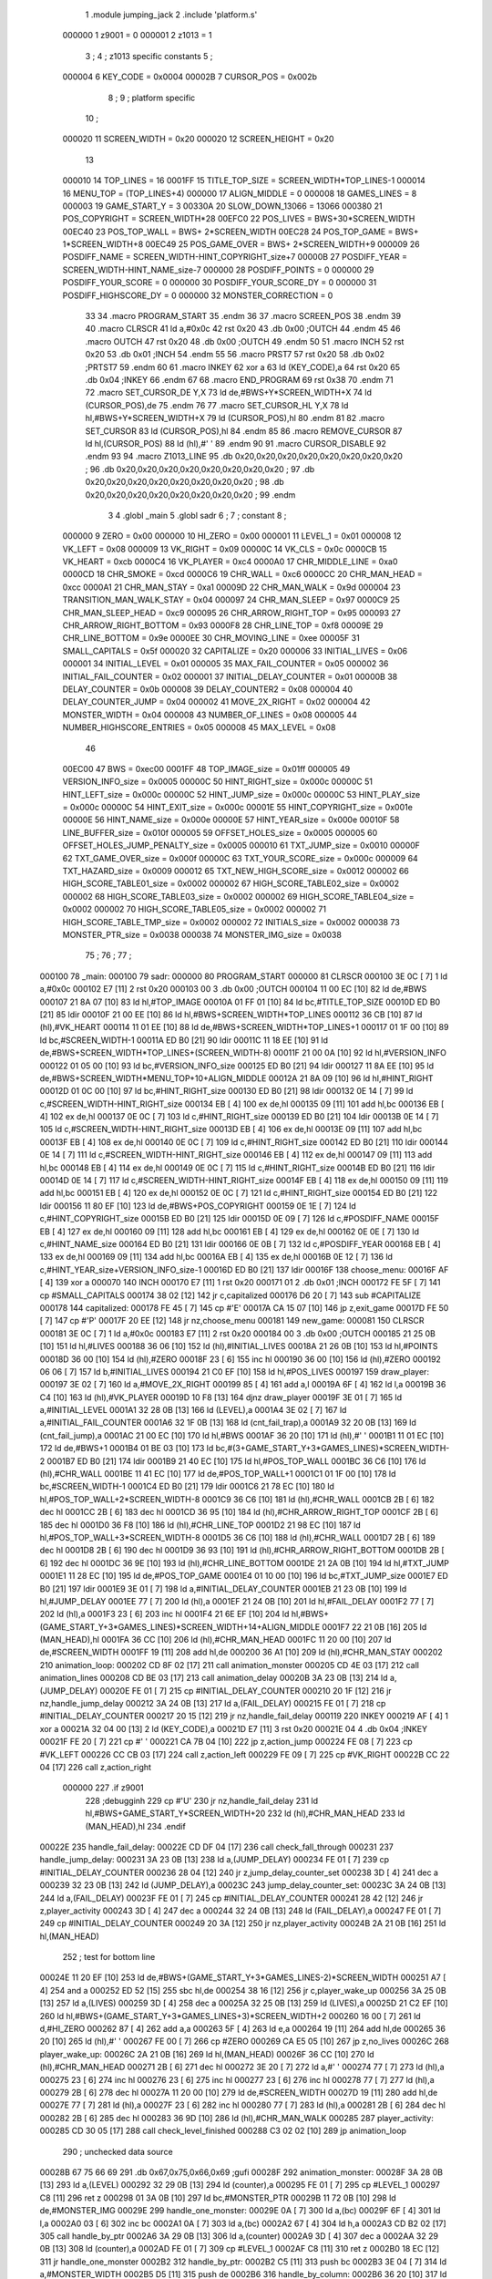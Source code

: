                                       1         .module jumping_jack
                                      2         .include 'platform.s'
                           000000     1 z9001                           =       0
                           000001     2 z1013                           =       1
                                      3 ;
                                      4 ; z1013 specific constants
                                      5 ;
                           000004     6 KEY_CODE                        =       0x0004
                           00002B     7 CURSOR_POS                      =       0x002b
                                      8 ;
                                      9 ; platform specific
                                     10 ;
                           000020    11 SCREEN_WIDTH                    =       0x20
                           000020    12 SCREEN_HEIGHT                   =       0x20
                                     13 
                           000010    14 TOP_LINES                       =       16
                           0001FF    15 TITLE_TOP_SIZE                  =       SCREEN_WIDTH*TOP_LINES-1
                           000014    16 MENU_TOP                        =       (TOP_LINES+4)
                           000000    17 ALIGN_MIDDLE                    =       0
                           000008    18 GAMES_LINES                     =       8
                           000003    19 GAME_START_Y                    =       3
                           00330A    20 SLOW_DOWN_13066                 =       13066
                           000380    21 POS_COPYRIGHT                   =       SCREEN_WIDTH*28
                           00EFC0    22 POS_LIVES                       =       BWS+30*SCREEN_WIDTH
                           00EC40    23 POS_TOP_WALL                    =       BWS+ 2*SCREEN_WIDTH
                           00EC28    24 POS_TOP_GAME                    =       BWS+ 1*SCREEN_WIDTH+8
                           00EC49    25 POS_GAME_OVER                   =       BWS+ 2*SCREEN_WIDTH+9
                           000009    26 POSDIFF_NAME                    =       SCREEN_WIDTH-HINT_COPYRIGHT_size+7
                           00000B    27 POSDIFF_YEAR                    =       SCREEN_WIDTH-HINT_NAME_size-7
                           000000    28 POSDIFF_POINTS                  =       0
                           000000    29 POSDIFF_YOUR_SCORE              =       0
                           000000    30 POSDIFF_YOUR_SCORE_DY           =       0
                           000000    31 POSDIFF_HIGHSCORE_DY            =       0
                           000000    32 MONSTER_CORRECTION              =       0
                                     33 
                                     34 .macro PROGRAM_START
                                     35 .endm
                                     36 
                                     37 .macro SCREEN_POS
                                     38 .endm
                                     39 
                                     40 .macro CLRSCR
                                     41         ld      a,#0x0c
                                     42         rst     0x20
                                     43         .db     0x00              ;OUTCH
                                     44 .endm
                                     45 
                                     46 .macro OUTCH
                                     47         rst     0x20
                                     48         .db     0x00              ;OUTCH
                                     49 .endm
                                     50 
                                     51 .macro INCH
                                     52         rst     0x20
                                     53         .db     0x01              ;INCH
                                     54 .endm
                                     55 
                                     56 .macro PRST7
                                     57         rst     0x20
                                     58         .db     0x02              ;PRTST7
                                     59 .endm
                                     60 
                                     61 .macro INKEY
                                     62         xor     a
                                     63         ld      (KEY_CODE),a
                                     64         rst     0x20
                                     65         .db     0x04              ;INKEY
                                     66 .endm
                                     67 
                                     68 .macro END_PROGRAM
                                     69         rst     0x38
                                     70 .endm
                                     71 
                                     72 .macro SET_CURSOR_DE Y,X
                                     73         ld      de,#BWS+Y*SCREEN_WIDTH+X
                                     74         ld      (CURSOR_POS),de
                                     75 .endm
                                     76 
                                     77 .macro SET_CURSOR_HL Y,X
                                     78         ld      hl,#BWS+Y*SCREEN_WIDTH+X
                                     79         ld      (CURSOR_POS),hl
                                     80 .endm
                                     81 
                                     82 .macro SET_CURSOR
                                     83         ld      (CURSOR_POS),hl
                                     84 .endm
                                     85 
                                     86 .macro REMOVE_CURSOR
                                     87         ld      hl,(CURSOR_POS)
                                     88         ld      (hl),#' '
                                     89 .endm
                                     90 
                                     91 .macro CURSOR_DISABLE
                                     92 .endm
                                     93 
                                     94 .macro Z1013_LINE
                                     95         .db     0x20,0x20,0x20,0x20,0x20,0x20,0x20,0x20 ;        
                                     96         .db     0x20,0x20,0x20,0x20,0x20,0x20,0x20,0x20 ;        
                                     97         .db     0x20,0x20,0x20,0x20,0x20,0x20,0x20,0x20 ;        
                                     98         .db     0x20,0x20,0x20,0x20,0x20,0x20,0x20,0x20 ;        
                                     99 .endm
                                      3 
                                      4         .globl  _main
                                      5         .globl  sadr
                                      6 ; 
                                      7 ; constant
                                      8 ; 
                           000000     9 ZERO                             = 0x00
                           000000    10 HI_ZERO                          = 0x00
                           000001    11 LEVEL_1                          = 0x01
                           000008    12 VK_LEFT                          = 0x08
                           000009    13 VK_RIGHT                         = 0x09
                           00000C    14 VK_CLS                           = 0x0c
                           0000CB    15 VK_HEART                         = 0xcb
                           0000C4    16 VK_PLAYER                        = 0xc4
                           0000A0    17 CHR_MIDDLE_LINE                  = 0xa0
                           0000CD    18 CHR_SMOKE                        = 0xcd
                           0000C6    19 CHR_WALL                         = 0xc6
                           0000CC    20 CHR_MAN_HEAD                     = 0xcc
                           0000A1    21 CHR_MAN_STAY                     = 0xa1
                           00009D    22 CHR_MAN_WALK                     = 0x9d
                           000004    23 TRANSITION_MAN_WALK_STAY         = 0x04
                           000097    24 CHR_MAN_SLEEP                    = 0x97
                           0000C9    25 CHR_MAN_SLEEP_HEAD               = 0xc9
                           000095    26 CHR_ARROW_RIGHT_TOP              = 0x95
                           000093    27 CHR_ARROW_RIGHT_BOTTOM           = 0x93
                           0000F8    28 CHR_LINE_TOP                     = 0xf8
                           00009E    29 CHR_LINE_BOTTOM                  = 0x9e
                           0000EE    30 CHR_MOVING_LINE                  = 0xee
                           00005F    31 SMALL_CAPITALS                   = 0x5f
                           000020    32 CAPITALIZE                       = 0x20
                           000006    33 INITIAL_LIVES                    = 0x06
                           000001    34 INITIAL_LEVEL                    = 0x01
                           000005    35 MAX_FAIL_COUNTER                 = 0x05
                           000002    36 INITIAL_FAIL_COUNTER             = 0x02
                           000001    37 INITIAL_DELAY_COUNTER            = 0x01
                           00000B    38 DELAY_COUNTER                    = 0x0b
                           000008    39 DELAY_COUNTER2                   = 0x08
                           000004    40 DELAY_COUNTER_JUMP               = 0x04
                           000002    41 MOVE_2X_RIGHT                    = 0x02
                           000004    42 MONSTER_WIDTH                    = 0x04
                           000008    43 NUMBER_OF_LINES                  = 0x08
                           000005    44 NUMBER_HIGHSCORE_ENTRIES         = 0x05
                           000008    45 MAX_LEVEL                        = 0x08
                                     46 
                           00EC00    47 BWS                              = 0xec00
                           0001FF    48 TOP_IMAGE_size                   = 0x01ff
                           000005    49 VERSION_INFO_size                = 0x0005
                           00000C    50 HINT_RIGHT_size                  = 0x000c
                           00000C    51 HINT_LEFT_size                   = 0x000c
                           00000C    52 HINT_JUMP_size                   = 0x000c
                           00000C    53 HINT_PLAY_size                   = 0x000c
                           00000C    54 HINT_EXIT_size                   = 0x000c
                           00001E    55 HINT_COPYRIGHT_size              = 0x001e
                           00000E    56 HINT_NAME_size                   = 0x000e
                           00000E    57 HINT_YEAR_size                   = 0x000e
                           00010F    58 LINE_BUFFER_size                 = 0x010f
                           000005    59 OFFSET_HOLES_size                = 0x0005
                           000005    60 OFFSET_HOLES_JUMP_PENALTY_size   = 0x0005
                           000010    61 TXT_JUMP_size                    = 0x0010
                           00000F    62 TXT_GAME_OVER_size               = 0x000f
                           00000C    63 TXT_YOUR_SCORE_size              = 0x000c
                           000009    64 TXT_HAZARD_size                  = 0x0009
                           000012    65 TXT_NEW_HIGH_SCORE_size          = 0x0012
                           000002    66 HIGH_SCORE_TABLE01_size          = 0x0002
                           000002    67 HIGH_SCORE_TABLE02_size          = 0x0002
                           000002    68 HIGH_SCORE_TABLE03_size          = 0x0002
                           000002    69 HIGH_SCORE_TABLE04_size          = 0x0002
                           000002    70 HIGH_SCORE_TABLE05_size          = 0x0002
                           000002    71 HIGH_SCORE_TABLE_TMP_size        = 0x0002
                           000002    72 INITIALS_size                    = 0x0002
                           000038    73 MONSTER_PTR_size                 = 0x0038
                           000038    74 MONSTER_IMG_size                 = 0x0038
                                     75 ;
                                     76 ;
                                     77 ;
      000100                         78 _main:
      000100                         79 sadr:
      000000                         80         PROGRAM_START
      000000                         81         CLRSCR
      000100 3E 0C            [ 7]    1         ld      a,#0x0c
      000102 E7               [11]    2         rst     0x20
      000103 00                       3         .db     0x00              ;OUTCH
      000104 11 00 EC         [10]   82         ld      de,#BWS
      000107 21 8A 07         [10]   83         ld      hl,#TOP_IMAGE
      00010A 01 FF 01         [10]   84         ld      bc,#TITLE_TOP_SIZE
      00010D ED B0            [21]   85         ldir
      00010F 21 00 EE         [10]   86         ld      hl,#BWS+SCREEN_WIDTH*TOP_LINES
      000112 36 CB            [10]   87         ld      (hl),#VK_HEART
      000114 11 01 EE         [10]   88         ld      de,#BWS+SCREEN_WIDTH*TOP_LINES+1
      000117 01 1F 00         [10]   89         ld      bc,#SCREEN_WIDTH-1
      00011A ED B0            [21]   90         ldir
      00011C 11 18 EE         [10]   91         ld      de,#BWS+SCREEN_WIDTH*TOP_LINES+(SCREEN_WIDTH-8)
      00011F 21 00 0A         [10]   92         ld      hl,#VERSION_INFO
      000122 01 05 00         [10]   93         ld      bc,#VERSION_INFO_size
      000125 ED B0            [21]   94         ldir
      000127 11 8A EE         [10]   95         ld      de,#BWS+SCREEN_WIDTH*MENU_TOP+10+ALIGN_MIDDLE
      00012A 21 8A 09         [10]   96         ld      hl,#HINT_RIGHT
      00012D 01 0C 00         [10]   97         ld      bc,#HINT_RIGHT_size
      000130 ED B0            [21]   98         ldir
      000132 0E 14            [ 7]   99         ld      c,#SCREEN_WIDTH-HINT_RIGHT_size
      000134 EB               [ 4]  100         ex      de,hl
      000135 09               [11]  101         add     hl,bc
      000136 EB               [ 4]  102         ex      de,hl
      000137 0E 0C            [ 7]  103         ld      c,#HINT_RIGHT_size
      000139 ED B0            [21]  104         ldir
      00013B 0E 14            [ 7]  105         ld      c,#SCREEN_WIDTH-HINT_RIGHT_size
      00013D EB               [ 4]  106         ex      de,hl
      00013E 09               [11]  107         add     hl,bc
      00013F EB               [ 4]  108         ex      de,hl
      000140 0E 0C            [ 7]  109         ld      c,#HINT_RIGHT_size
      000142 ED B0            [21]  110         ldir
      000144 0E 14            [ 7]  111         ld      c,#SCREEN_WIDTH-HINT_RIGHT_size
      000146 EB               [ 4]  112         ex      de,hl
      000147 09               [11]  113         add     hl,bc
      000148 EB               [ 4]  114         ex      de,hl
      000149 0E 0C            [ 7]  115         ld      c,#HINT_RIGHT_size
      00014B ED B0            [21]  116         ldir
      00014D 0E 14            [ 7]  117         ld      c,#SCREEN_WIDTH-HINT_RIGHT_size
      00014F EB               [ 4]  118         ex      de,hl
      000150 09               [11]  119         add     hl,bc
      000151 EB               [ 4]  120         ex      de,hl
      000152 0E 0C            [ 7]  121         ld      c,#HINT_RIGHT_size
      000154 ED B0            [21]  122         ldir
      000156 11 80 EF         [10]  123         ld      de,#BWS+POS_COPYRIGHT
      000159 0E 1E            [ 7]  124         ld      c,#HINT_COPYRIGHT_size
      00015B ED B0            [21]  125         ldir
      00015D 0E 09            [ 7]  126         ld      c,#POSDIFF_NAME
      00015F EB               [ 4]  127         ex      de,hl
      000160 09               [11]  128         add     hl,bc
      000161 EB               [ 4]  129         ex      de,hl
      000162 0E 0E            [ 7]  130         ld      c,#HINT_NAME_size
      000164 ED B0            [21]  131         ldir
      000166 0E 0B            [ 7]  132         ld      c,#POSDIFF_YEAR
      000168 EB               [ 4]  133         ex      de,hl
      000169 09               [11]  134         add     hl,bc
      00016A EB               [ 4]  135         ex      de,hl
      00016B 0E 12            [ 7]  136         ld      c,#HINT_YEAR_size+VERSION_INFO_size-1
      00016D ED B0            [21]  137         ldir
      00016F                        138 choose_menu:
      00016F AF               [ 4]  139         xor     a
      000070                        140         INCH
      000170 E7               [11]    1         rst     0x20
      000171 01                       2         .db     0x01              ;INCH
      000172 FE 5F            [ 7]  141         cp      #SMALL_CAPITALS
      000174 38 02            [12]  142         jr      c,capitalized
      000176 D6 20            [ 7]  143         sub     #CAPITALIZE
      000178                        144 capitalized:
      000178 FE 45            [ 7]  145         cp      #'E'
      00017A CA 15 07         [10]  146         jp      z,exit_game
      00017D FE 50            [ 7]  147         cp      #'P'
      00017F 20 EE            [12]  148         jr      nz,choose_menu
      000181                        149 new_game:
      000081                        150         CLRSCR
      000181 3E 0C            [ 7]    1         ld      a,#0x0c
      000183 E7               [11]    2         rst     0x20
      000184 00                       3         .db     0x00              ;OUTCH
      000185 21 25 0B         [10]  151         ld      hl,#LIVES
      000188 36 06            [10]  152         ld      (hl),#INITIAL_LIVES
      00018A 21 26 0B         [10]  153         ld      hl,#POINTS
      00018D 36 00            [10]  154         ld      (hl),#ZERO
      00018F 23               [ 6]  155         inc     hl
      000190 36 00            [10]  156         ld      (hl),#ZERO
      000192 06 06            [ 7]  157         ld      b,#INITIAL_LIVES
      000194 21 C0 EF         [10]  158         ld      hl,#POS_LIVES
      000197                        159 draw_player:
      000197 3E 02            [ 7]  160         ld      a,#MOVE_2X_RIGHT
      000199 85               [ 4]  161         add     a,l
      00019A 6F               [ 4]  162         ld      l,a
      00019B 36 C4            [10]  163         ld      (hl),#VK_PLAYER
      00019D 10 F8            [13]  164         djnz    draw_player
      00019F 3E 01            [ 7]  165         ld      a,#INITIAL_LEVEL
      0001A1 32 28 0B         [13]  166         ld      (LEVEL),a
      0001A4 3E 02            [ 7]  167         ld      a,#INITIAL_FAIL_COUNTER
      0001A6 32 1F 0B         [13]  168         ld      (cnt_fail_trap),a
      0001A9 32 20 0B         [13]  169         ld      (cnt_fail_jump),a
      0001AC 21 00 EC         [10]  170         ld      hl,#BWS
      0001AF 36 20            [10]  171         ld      (hl),#' '
      0001B1 11 01 EC         [10]  172         ld      de,#BWS+1
      0001B4 01 BE 03         [10]  173         ld      bc,#(3+GAME_START_Y+3*GAMES_LINES)*SCREEN_WIDTH-2
      0001B7 ED B0            [21]  174         ldir
      0001B9 21 40 EC         [10]  175         ld      hl,#POS_TOP_WALL
      0001BC 36 C6            [10]  176         ld      (hl),#CHR_WALL
      0001BE 11 41 EC         [10]  177         ld      de,#POS_TOP_WALL+1
      0001C1 01 1F 00         [10]  178         ld      bc,#SCREEN_WIDTH-1
      0001C4 ED B0            [21]  179         ldir
      0001C6 21 78 EC         [10]  180         ld      hl,#POS_TOP_WALL+2*SCREEN_WIDTH-8
      0001C9 36 C6            [10]  181         ld      (hl),#CHR_WALL
      0001CB 2B               [ 6]  182         dec     hl
      0001CC 2B               [ 6]  183         dec     hl
      0001CD 36 95            [10]  184         ld      (hl),#CHR_ARROW_RIGHT_TOP
      0001CF 2B               [ 6]  185         dec     hl
      0001D0 36 F8            [10]  186         ld      (hl),#CHR_LINE_TOP
      0001D2 21 98 EC         [10]  187         ld      hl,#POS_TOP_WALL+3*SCREEN_WIDTH-8
      0001D5 36 C6            [10]  188         ld      (hl),#CHR_WALL
      0001D7 2B               [ 6]  189         dec     hl
      0001D8 2B               [ 6]  190         dec     hl
      0001D9 36 93            [10]  191         ld      (hl),#CHR_ARROW_RIGHT_BOTTOM
      0001DB 2B               [ 6]  192         dec     hl
      0001DC 36 9E            [10]  193         ld      (hl),#CHR_LINE_BOTTOM
      0001DE 21 2A 0B         [10]  194         ld      hl,#TXT_JUMP
      0001E1 11 28 EC         [10]  195         ld      de,#POS_TOP_GAME
      0001E4 01 10 00         [10]  196         ld      bc,#TXT_JUMP_size
      0001E7 ED B0            [21]  197         ldir
      0001E9 3E 01            [ 7]  198         ld      a,#INITIAL_DELAY_COUNTER
      0001EB 21 23 0B         [10]  199         ld      hl,#JUMP_DELAY
      0001EE 77               [ 7]  200         ld      (hl),a
      0001EF 21 24 0B         [10]  201         ld      hl,#FAIL_DELAY
      0001F2 77               [ 7]  202         ld      (hl),a
      0001F3 23               [ 6]  203         inc     hl
      0001F4 21 6E EF         [10]  204         ld      hl,#BWS+(GAME_START_Y+3*GAMES_LINES)*SCREEN_WIDTH+14+ALIGN_MIDDLE
      0001F7 22 21 0B         [16]  205         ld      (MAN_HEAD),hl
      0001FA 36 CC            [10]  206         ld      (hl),#CHR_MAN_HEAD
      0001FC 11 20 00         [10]  207         ld      de,#SCREEN_WIDTH
      0001FF 19               [11]  208         add     hl,de
      000200 36 A1            [10]  209         ld      (hl),#CHR_MAN_STAY
      000202                        210 animation_loop:
      000202 CD 8F 02         [17]  211         call    animation_monster
      000205 CD 4E 03         [17]  212         call    animation_lines
      000208 CD BE 03         [17]  213         call    animation_delay
      00020B 3A 23 0B         [13]  214         ld      a,(JUMP_DELAY)
      00020E FE 01            [ 7]  215         cp      #INITIAL_DELAY_COUNTER
      000210 20 1F            [12]  216         jr      nz,handle_jump_delay
      000212 3A 24 0B         [13]  217         ld      a,(FAIL_DELAY)
      000215 FE 01            [ 7]  218         cp      #INITIAL_DELAY_COUNTER
      000217 20 15            [12]  219         jr      nz,handle_fail_delay
      000119                        220         INKEY
      000219 AF               [ 4]    1         xor     a
      00021A 32 04 00         [13]    2         ld      (KEY_CODE),a
      00021D E7               [11]    3         rst     0x20
      00021E 04                       4         .db     0x04              ;INKEY
      00021F FE 20            [ 7]  221         cp      #' '
      000221 CA 7B 04         [10]  222         jp      z,action_jump
      000224 FE 08            [ 7]  223         cp      #VK_LEFT
      000226 CC CB 03         [17]  224         call    z,action_left
      000229 FE 09            [ 7]  225         cp      #VK_RIGHT
      00022B CC 22 04         [17]  226         call    z,action_right
                           000000   227 .if z9001
                                    228         ;debugginh
                                    229         cp      #'U'
                                    230         jr      nz,handle_fail_delay
                                    231         ld      hl,#BWS+GAME_START_Y*SCREEN_WIDTH+20
                                    232         ld      (hl),#CHR_MAN_HEAD
                                    233         ld      (MAN_HEAD),hl
                                    234 .endif
      00022E                        235 handle_fail_delay:
      00022E CD DF 04         [17]  236         call    check_fall_through
      000231                        237 handle_jump_delay:
      000231 3A 23 0B         [13]  238         ld      a,(JUMP_DELAY)
      000234 FE 01            [ 7]  239         cp      #INITIAL_DELAY_COUNTER
      000236 28 04            [12]  240         jr      z,jump_delay_counter_set
      000238 3D               [ 4]  241         dec     a
      000239 32 23 0B         [13]  242         ld      (JUMP_DELAY),a
      00023C                        243 jump_delay_counter_set:
      00023C 3A 24 0B         [13]  244         ld      a,(FAIL_DELAY)
      00023F FE 01            [ 7]  245         cp      #INITIAL_DELAY_COUNTER
      000241 28 42            [12]  246         jr      z,player_activity
      000243 3D               [ 4]  247         dec     a
      000244 32 24 0B         [13]  248         ld      (FAIL_DELAY),a
      000247 FE 01            [ 7]  249         cp      #INITIAL_DELAY_COUNTER
      000249 20 3A            [12]  250         jr      nz,player_activity
      00024B 2A 21 0B         [16]  251         ld      hl,(MAN_HEAD)
                                    252         ; test for bottom line
      00024E 11 20 EF         [10]  253         ld      de,#BWS+(GAME_START_Y+3*GAMES_LINES-2)*SCREEN_WIDTH
      000251 A7               [ 4]  254         and     a
      000252 ED 52            [15]  255         sbc     hl,de
      000254 38 16            [12]  256         jr      c,player_wake_up
      000256 3A 25 0B         [13]  257         ld      a,(LIVES)
      000259 3D               [ 4]  258         dec     a
      00025A 32 25 0B         [13]  259         ld      (LIVES),a
      00025D 21 C2 EF         [10]  260         ld      hl,#BWS+(GAME_START_Y+3*GAMES_LINES+3)*SCREEN_WIDTH+2
      000260 16 00            [ 7]  261         ld      d,#HI_ZERO
      000262 87               [ 4]  262         add     a,a
      000263 5F               [ 4]  263         ld      e,a
      000264 19               [11]  264         add     hl,de
      000265 36 20            [10]  265         ld      (hl),#' '
      000267 FE 00            [ 7]  266         cp      #ZERO
      000269 CA E5 05         [10]  267         jp      z,no_lives
      00026C                        268 player_wake_up:
      00026C 2A 21 0B         [16]  269         ld      hl,(MAN_HEAD)
      00026F 36 CC            [10]  270         ld      (hl),#CHR_MAN_HEAD
      000271 2B               [ 6]  271         dec     hl
      000272 3E 20            [ 7]  272         ld      a,#' '
      000274 77               [ 7]  273         ld      (hl),a
      000275 23               [ 6]  274         inc     hl
      000276 23               [ 6]  275         inc     hl
      000277 23               [ 6]  276         inc     hl
      000278 77               [ 7]  277         ld      (hl),a
      000279 2B               [ 6]  278         dec     hl
      00027A 11 20 00         [10]  279         ld      de,#SCREEN_WIDTH
      00027D 19               [11]  280         add     hl,de
      00027E 77               [ 7]  281         ld      (hl),a
      00027F 23               [ 6]  282         inc     hl
      000280 77               [ 7]  283         ld      (hl),a
      000281 2B               [ 6]  284         dec     hl
      000282 2B               [ 6]  285         dec     hl
      000283 36 9D            [10]  286         ld      (hl),#CHR_MAN_WALK
      000285                        287 player_activity:
      000285 CD 30 05         [17]  288         call    check_level_finished
      000288 C3 02 02         [10]  289         jp      animation_loop
                                    290 ; unchecked data source
      00028B 67 75 66 69            291         .db     0x67,0x75,0x66,0x69                     ;gufi
      00028F                        292 animation_monster:
      00028F 3A 28 0B         [13]  293         ld      a,(LEVEL)
      000292 32 29 0B         [13]  294         ld      (counter),a
      000295 FE 01            [ 7]  295         cp      #LEVEL_1
      000297 C8               [11]  296         ret     z
      000298 01 3A 0B         [10]  297         ld      bc,#MONSTER_PTR
      00029B 11 72 0B         [10]  298         ld      de,#MONSTER_IMG
      00029E                        299 handle_one_monster:
      00029E 0A               [ 7]  300         ld      a,(bc)
      00029F 6F               [ 4]  301         ld      l,a
      0002A0 03               [ 6]  302         inc     bc
      0002A1 0A               [ 7]  303         ld      a,(bc)
      0002A2 67               [ 4]  304         ld      h,a
      0002A3 CD B2 02         [17]  305         call    handle_by_ptr
      0002A6 3A 29 0B         [13]  306         ld      a,(counter)
      0002A9 3D               [ 4]  307         dec     a
      0002AA 32 29 0B         [13]  308         ld      (counter),a
      0002AD FE 01            [ 7]  309         cp      #LEVEL_1
      0002AF C8               [11]  310         ret     z
      0002B0 18 EC            [12]  311         jr      handle_one_monster
      0002B2                        312 handle_by_ptr:
      0002B2 C5               [11]  313         push    bc
      0002B3 3E 04            [ 7]  314         ld      a,#MONSTER_WIDTH
      0002B5 D5               [11]  315         push    de
      0002B6                        316 handle_by_column:
      0002B6 36 20            [10]  317         ld      (hl),#' '
      0002B8 11 20 00         [10]  318         ld      de,#SCREEN_WIDTH
      0002BB 19               [11]  319         add     hl,de
      0002BC 36 20            [10]  320         ld      (hl),#' '
      0002BE A7               [ 4]  321         and     a
      0002BF ED 52            [15]  322         sbc     hl,de
      0002C1 2B               [ 6]  323         dec     hl
      0002C2 E5               [11]  324         push    hl
      0002C3 08               [ 4]  325         ex      af,af'
      0002C4 11 DF EC         [10]  326         ld      de,#BWS+(GAME_START_Y+4)*SCREEN_WIDTH-1
      0002C7 A7               [ 4]  327         and     a
      0002C8 ED 52            [15]  328         sbc     hl,de
      0002CA 38 0D            [12]  329         jr      c,correct_ptr
      0002CC C5               [11]  330         push    bc
      0002CD 06 08            [ 7]  331         ld      b,#GAMES_LINES
      0002CF 11 60 00         [10]  332         ld      de,#3*SCREEN_WIDTH
      0002D2                        333 get_column:
      0002D2 A7               [ 4]  334         and     a
      0002D3 ED 52            [15]  335         sbc     hl,de
      0002D5 38 13            [12]  336         jr      c,test_column
      0002D7 10 F9            [13]  337         djnz    get_column
      0002D9                        338 correct_ptr:
      0002D9 11 1F 00         [10]  339         ld      de,#SCREEN_WIDTH-1
      0002DC ED 5A            [15]  340         adc     hl,de
      0002DE 28 03            [12]  341         jr      z,start_from_bottom
      0002E0 E1               [10]  342         pop     hl
      0002E1 18 19            [12]  343         jr      update_pointers
      0002E3                        344 start_from_bottom:
      0002E3 E1               [10]  345         pop     hl
      0002E4 11 60 02         [10]  346         ld      de,#((GAMES_LINES-2)*3+1)*SCREEN_WIDTH
      0002E7 19               [11]  347         add     hl,de
      0002E8 18 12            [12]  348         jr      update_pointers
      0002EA                        349 test_column:
      0002EA C1               [10]  350         pop     bc
      0002EB 11 1F 00         [10]  351         ld      de,#SCREEN_WIDTH-1
      0002EE ED 5A            [15]  352         adc     hl,de
      0002F0 28 03            [12]  353         jr      z,move_one_line_up
      0002F2 E1               [10]  354         pop     hl
      0002F3 18 07            [12]  355         jr      update_pointers
      0002F5                        356 move_one_line_up:
      0002F5 E1               [10]  357         pop     hl
      0002F6 11 40 00         [10]  358         ld      de,#2*SCREEN_WIDTH
      0002F9 A7               [ 4]  359         and     a
      0002FA ED 52            [15]  360         sbc     hl,de
      0002FC                        361 update_pointers:
      0002FC 0B               [ 6]  362         dec     bc
      0002FD 7D               [ 4]  363         ld      a,l
      0002FE 02               [ 7]  364         ld      (bc),a
      0002FF 03               [ 6]  365         inc     bc
      000300 7C               [ 4]  366         ld      a,h
      000301 02               [ 7]  367         ld      (bc),a
      000302 03               [ 6]  368         inc     bc
      000303 0A               [ 7]  369         ld      a,(bc)
      000304 6F               [ 4]  370         ld      l,a
      000305 03               [ 6]  371         inc     bc
      000306 0A               [ 7]  372         ld      a,(bc)
      000307 67               [ 4]  373         ld      h,a
      000308 08               [ 4]  374         ex      af,af'
      000309 3D               [ 4]  375         dec     a
      00030A FE 00            [ 7]  376         cp      #ZERO
      00030C 28 02            [12]  377         jr      z,draw_monster
      00030E 18 A6            [12]  378         jr      handle_by_column
      000310                        379 draw_monster:
      000310 D1               [10]  380         pop     de
      000311 C1               [10]  381         pop     bc
      000312 0B               [ 6]  382         dec     bc
      000313 3E 04            [ 7]  383         ld      a,#MONSTER_WIDTH
      000315                        384 draw_monster_segment:
      000315 08               [ 4]  385         ex      af,af'
      000316 0A               [ 7]  386         ld      a,(bc)
      000317 6F               [ 4]  387         ld      l,a
      000318 03               [ 6]  388         inc     bc
      000319 0A               [ 7]  389         ld      a,(bc)
      00031A 67               [ 4]  390         ld      h,a
      00031B 03               [ 6]  391         inc     bc
      00031C 1A               [ 7]  392         ld      a,(de)
      00031D 77               [ 7]  393         ld      (hl),a
      00031E 13               [ 6]  394         inc     de
      00031F 1A               [ 7]  395         ld      a,(de)
      000320 D5               [11]  396         push    de
      000321 11 20 00         [10]  397         ld      de,#SCREEN_WIDTH
      000324 19               [11]  398         add     hl,de
      000325 77               [ 7]  399         ld      (hl),a
      000326 CD 32 03         [17]  400         call    monster_check_crash
      000329 D1               [10]  401         pop     de
      00032A 13               [ 6]  402         inc     de
      00032B 08               [ 4]  403         ex      af,af'
      00032C 3D               [ 4]  404         dec     a
      00032D FE 00            [ 7]  405         cp      #ZERO
      00032F 20 E4            [12]  406         jr      nz,draw_monster_segment
      000331 C9               [10]  407         ret
      000332                        408 monster_check_crash:
      000332 A7               [ 4]  409         and     a
      000333 ED 52            [15]  410         sbc     hl,de
      000335 EB               [ 4]  411         ex      de,hl
      000336 2A 21 0B         [16]  412         ld      hl,(MAN_HEAD)
      000339 A7               [ 4]  413         and     a
      00033A ED 52            [15]  414         sbc     hl,de
      00033C EB               [ 4]  415         ex      de,hl
      00033D C0               [11]  416         ret     nz
      00033E 11 20 00         [10]  417         ld      de,#SCREEN_WIDTH
      000341 19               [11]  418         add     hl,de
      000342 23               [ 6]  419         inc     hl
      000343 36 97            [10]  420         ld      (hl),#CHR_MAN_SLEEP
      000345 23               [ 6]  421         inc     hl
      000346 36 C9            [10]  422         ld      (hl),#CHR_MAN_SLEEP_HEAD
      000348 3E 0B            [ 7]  423         ld      a,#DELAY_COUNTER
      00034A 32 24 0B         [13]  424         ld      (FAIL_DELAY),a
      00034D C9               [10]  425         ret
      00034E                        426 animation_lines:
      00034E 3E EE            [ 7]  427         ld      a,#CHR_MOVING_LINE
      000350 21 05 0A         [10]  428         ld      hl,#LINE_BUFFER
      000353 77               [ 7]  429         ld      (hl),a
      000354 11 06 0A         [10]  430         ld      de,#LINE_BUFFER+1
      000357 01 0E 01         [10]  431         ld      bc,#LINE_BUFFER_size-1
      00035A ED B0            [21]  432         ldir
      00035C 3A 1F 0B         [13]  433         ld      a,(cnt_fail_trap)
      00035F 11 15 0B         [10]  434         ld      de,#OFFSET_HOLES
      000362 1B               [ 6]  435         dec     de
      000363                        436 loop_failed_penalty_holes:
      000363 F5               [11]  437         push    af
      000364 13               [ 6]  438         inc     de
      000365 1A               [ 7]  439         ld      a,(de)
      000366 3C               [ 4]  440         inc     a
      000367 12               [ 7]  441         ld      (de),a
      000368 4F               [ 4]  442         ld      c,a
      000369 06 00            [ 7]  443         ld      b,#HI_ZERO
      00036B 21 05 0A         [10]  444         ld      hl,#LINE_BUFFER
      00036E 09               [11]  445         add     hl,bc
      00036F 36 20            [10]  446         ld      (hl),#' '
      000371 23               [ 6]  447         inc     hl
      000372 36 20            [10]  448         ld      (hl),#' '
      000374 23               [ 6]  449         inc     hl
      000375 36 20            [10]  450         ld      (hl),#' '
      000377 F1               [10]  451         pop     af
      000378 3D               [ 4]  452         dec     a
      000379 20 E8            [12]  453         jr      nz,loop_failed_penalty_holes
      00037B 3A 20 0B         [13]  454         ld      a,(cnt_fail_jump)
      00037E 11 1A 0B         [10]  455         ld      de,#OFFSET_HOLES_JUMP_PENALTY
      000381 1B               [ 6]  456         dec     de
      000382                        457 loop_jump_penalty_holes:
      000382 F5               [11]  458         push    af
      000383 13               [ 6]  459         inc     de
      000384 1A               [ 7]  460         ld      a,(de)
      000385 3D               [ 4]  461         dec     a
      000386 12               [ 7]  462         ld      (de),a
      000387 4F               [ 4]  463         ld      c,a
      000388 06 00            [ 7]  464         ld      b,#HI_ZERO
      00038A 21 05 0A         [10]  465         ld      hl,#LINE_BUFFER
      00038D 09               [11]  466         add     hl,bc
      00038E 36 20            [10]  467         ld      (hl),#' '
      000390 23               [ 6]  468         inc     hl
      000391 36 20            [10]  469         ld      (hl),#' '
      000393 23               [ 6]  470         inc     hl
      000394 36 20            [10]  471         ld      (hl),#' '
      000396 F1               [10]  472         pop     af
      000397 3D               [ 4]  473         dec     a
      000398 20 E8            [12]  474         jr      nz,loop_jump_penalty_holes
      00039A 3E 08            [ 7]  475         ld      a,#GAMES_LINES
      00039C 21 05 0A         [10]  476         ld      hl,#LINE_BUFFER
      00039F 11 60 EC         [10]  477         ld      de,#BWS+(GAME_START_Y*SCREEN_WIDTH)+0
      0003A2                        478 print_line:
      0003A2 01 20 00         [10]  479         ld      bc,#SCREEN_WIDTH
      0003A5 E5               [11]  480         push    hl
      0003A6 EB               [ 4]  481         ex      de,hl
      0003A7 09               [11]  482         add     hl,bc
      0003A8 09               [11]  483         add     hl,bc
      0003A9 EB               [ 4]  484         ex      de,hl
      0003AA E1               [10]  485         pop     hl
      0003AB ED B0            [21]  486         ldir
      0003AD 3D               [ 4]  487         dec     a
      0003AE 20 F2            [12]  488         jr      nz,print_line
      0003B0 21 A0 EF         [10]  489         ld      hl,#BWS+(2+GAME_START_Y+(GAMES_LINES*3))*SCREEN_WIDTH+0
      0003B3 11 A1 EF         [10]  490         ld      de,#BWS+(2+GAME_START_Y+(GAMES_LINES*3))*SCREEN_WIDTH+1
      0003B6 01 1F 00         [10]  491         ld      bc,#SCREEN_WIDTH-1
      0003B9 36 C6            [10]  492         ld      (hl),#CHR_WALL
      0003BB ED B0            [21]  493         ldir
      0003BD C9               [10]  494         ret
      0003BE                        495 animation_delay:
      0003BE 21 0A 33         [10]  496         ld      hl,#SLOW_DOWN_13066
      0003C1 11 01 00         [10]  497         ld      de,#1
      0003C4 A7               [ 4]  498         and     a
      0003C5                        499 delay_loop:
      0003C5 2B               [ 6]  500         dec     hl
      0003C6 ED 52            [15]  501         sbc     hl,de
      0003C8 20 FB            [12]  502         jr      nz,delay_loop
      0003CA C9               [10]  503         ret
      0003CB                        504 action_left:
      0003CB F5               [11]  505         push    af
      0003CC 2A 21 0B         [16]  506         ld      hl,(MAN_HEAD)
      0003CF 7E               [ 7]  507         ld      a,(hl)
      0003D0 36 20            [10]  508         ld      (hl),#' '
      0003D2 2B               [ 6]  509         dec     hl
      0003D3 22 21 0B         [16]  510         ld      (MAN_HEAD),hl
      0003D6 77               [ 7]  511         ld      (hl),a
      0003D7 11 20 00         [10]  512         ld      de,#SCREEN_WIDTH
      0003DA 19               [11]  513         add     hl,de
      0003DB 23               [ 6]  514         inc     hl
      0003DC 7E               [ 7]  515         ld      a,(hl)
      0003DD 36 20            [10]  516         ld      (hl),#' '
      0003DF FE 9D            [ 7]  517         cp      #CHR_MAN_WALK
      0003E1 28 04            [12]  518         jr      z,transition_left_stay
      0003E3 FE A1            [ 7]  519         cp      #CHR_MAN_STAY
      0003E5 28 04            [12]  520         jr      z,transition_left_walk
      0003E7                        521 transition_left_stay:
      0003E7 C6 04            [ 7]  522         add     a,#TRANSITION_MAN_WALK_STAY
      0003E9 18 02            [12]  523         jr      update_left
      0003EB                        524 transition_left_walk:
      0003EB D6 04            [ 7]  525         sub     #TRANSITION_MAN_WALK_STAY
      0003ED                        526 update_left:
      0003ED 2B               [ 6]  527         dec     hl
      0003EE 77               [ 7]  528         ld      (hl),a
      0003EF 3E 09            [ 7]  529         ld      a,#GAMES_LINES+1
      0003F1 01 5F EC         [10]  530         ld      bc,#BWS+(GAME_START_Y)*SCREEN_WIDTH-1
      0003F4                        531 loop_left_border_check:
      0003F4 C5               [11]  532         push    bc
      0003F5 60               [ 4]  533         ld      h,b
      0003F6 69               [ 4]  534         ld      l,c
      0003F7 ED 5B 21 0B      [20]  535         ld      de,(MAN_HEAD)
      0003FB A7               [ 4]  536         and     a
      0003FC ED 52            [15]  537         sbc     hl,de
      0003FE 28 0E            [12]  538         jr      z,correct_left_border
      000400                        539 left_border_next_adr:
      000400 C1               [10]  540         pop     bc
      000401 11 60 00         [10]  541         ld      de,#3*SCREEN_WIDTH
      000404 60               [ 4]  542         ld      h,b
      000405 69               [ 4]  543         ld      l,c
      000406 19               [11]  544         add     hl,de
      000407 44               [ 4]  545         ld      b,h
      000408 4D               [ 4]  546         ld      c,l
      000409 3D               [ 4]  547         dec     a
      00040A 20 E8            [12]  548         jr      nz,loop_left_border_check
      00040C F1               [10]  549         pop     af
      00040D C9               [10]  550         ret
      00040E                        551 correct_left_border:
      00040E 2A 21 0B         [16]  552         ld      hl,(MAN_HEAD)
      000411 11 20 00         [10]  553         ld      de,#SCREEN_WIDTH
      000414 36 C6            [10]  554         ld      (hl),#CHR_WALL
      000416 19               [11]  555         add     hl,de
      000417 36 CC            [10]  556         ld      (hl),#CHR_MAN_HEAD
      000419 22 21 0B         [16]  557         ld      (MAN_HEAD),hl
      00041C 19               [11]  558         add     hl,de
      00041D 36 9D            [10]  559         ld      (hl),#CHR_MAN_WALK
      00041F C3 00 04         [10]  560         jp      left_border_next_adr
      000422                        561 action_right:
      000422 F5               [11]  562         push    af
      000423 2A 21 0B         [16]  563         ld      hl,(MAN_HEAD)
      000426 7E               [ 7]  564         ld      a,(hl)
      000427 36 20            [10]  565         ld      (hl),#' '
      000429 23               [ 6]  566         inc     hl
      00042A 22 21 0B         [16]  567         ld      (MAN_HEAD),hl
      00042D 77               [ 7]  568         ld      (hl),a
      00042E 11 20 00         [10]  569         ld      de,#SCREEN_WIDTH
      000431 19               [11]  570         add     hl,de
      000432 2B               [ 6]  571         dec     hl
      000433 7E               [ 7]  572         ld      a,(hl)
      000434 36 20            [10]  573         ld      (hl),#' '
      000436 FE 9D            [ 7]  574         cp      #CHR_MAN_WALK
      000438 28 04            [12]  575         jr      z,transition_stay
      00043A FE A1            [ 7]  576         cp      #CHR_MAN_STAY
      00043C 28 04            [12]  577         jr      z,transition_walk
      00043E                        578 transition_stay:
      00043E C6 04            [ 7]  579         add     a,#TRANSITION_MAN_WALK_STAY
      000440 18 02            [12]  580         jr      update_right
      000442                        581 transition_walk:
      000442 D6 04            [ 7]  582         sub     #TRANSITION_MAN_WALK_STAY
      000444                        583 update_right:
      000444 23               [ 6]  584         inc     hl
      000445 77               [ 7]  585         ld      (hl),a
      000446 3E 09            [ 7]  586         ld      a,#GAMES_LINES+1
      000448 01 80 EC         [10]  587         ld      bc,#BWS+(GAME_START_Y+1)*SCREEN_WIDTH+0
      00044B                        588 loop_right_border_check:
      00044B C5               [11]  589         push    bc
      00044C 60               [ 4]  590         ld      h,b
      00044D 69               [ 4]  591         ld      l,c
      00044E ED 5B 21 0B      [20]  592         ld      de,(MAN_HEAD)
      000452 A7               [ 4]  593         and     a
      000453 ED 52            [15]  594         sbc     hl,de
      000455 28 0E            [12]  595         jr      z,correct_right_border
      000457                        596 right_border_next_adr:
      000457 C1               [10]  597         pop     bc
      000458 11 60 00         [10]  598         ld      de,#3*SCREEN_WIDTH
      00045B 60               [ 4]  599         ld      h,b
      00045C 69               [ 4]  600         ld      l,c
      00045D 19               [11]  601         add     hl,de
      00045E 44               [ 4]  602         ld      b,h
      00045F 4D               [ 4]  603         ld      c,l
      000460 3D               [ 4]  604         dec     a
      000461 20 E8            [12]  605         jr      nz,loop_right_border_check
      000463 F1               [10]  606         pop     af
      000464 C9               [10]  607         ret
      000465                        608 correct_right_border:
      000465 2A 21 0B         [16]  609         ld      hl,(MAN_HEAD)
      000468 4E               [ 7]  610         ld      c,(hl)
      000469 36 9D            [10]  611         ld      (hl),#CHR_MAN_WALK
      00046B 11 20 00         [10]  612         ld      de,#SCREEN_WIDTH
      00046E A7               [ 4]  613         and     a
      00046F ED 52            [15]  614         sbc     hl,de
      000471 71               [ 7]  615         ld      (hl),c
      000472 22 21 0B         [16]  616         ld      (MAN_HEAD),hl
      000475 19               [11]  617         add     hl,de
      000476 19               [11]  618         add     hl,de
      000477 36 EE            [10]  619         ld      (hl),#CHR_MOVING_LINE
      000479 18 DC            [12]  620         jr      right_border_next_adr
      00047B                        621 action_jump:
      00047B 2A 21 0B         [16]  622         ld      hl,(MAN_HEAD)
      00047E 11 20 00         [10]  623         ld      de,#SCREEN_WIDTH
      000481 A7               [ 4]  624         and     a
      000482 ED 52            [15]  625         sbc     hl,de
      000484 7E               [ 7]  626         ld      a,(hl)
      000485 FE 20            [ 7]  627         cp      #' '
      000487 28 0B            [12]  628         jr      z,jump_ok
      000489 FE EE            [ 7]  629         cp      #CHR_MOVING_LINE
      00048B 28 2B            [12]  630         jr      z,jump_fail
      00048D FE C6            [ 7]  631         cp      #CHR_WALL
      00048F 28 27            [12]  632         jr      z,jump_fail
      000491 C3 2E 02         [10]  633         jp      handle_fail_delay
      000494                        634 jump_ok:
      000494 D9               [ 4]  635         exx
      000495 CD 96 05         [17]  636         call    add_10_points
      000498 D9               [ 4]  637         exx
      000499 19               [11]  638         add     hl,de
      00049A 36 20            [10]  639         ld      (hl),#' '
      00049C 19               [11]  640         add     hl,de
      00049D 36 20            [10]  641         ld      (hl),#' '
      00049F 1E 60            [ 7]  642         ld      e,#3*SCREEN_WIDTH
      0004A1 A7               [ 4]  643         and     a
      0004A2 ED 52            [15]  644         sbc     hl,de
      0004A4 36 9D            [10]  645         ld      (hl),#CHR_MAN_WALK
      0004A6 1E 20            [ 7]  646         ld      e,#SCREEN_WIDTH
      0004A8 A7               [ 4]  647         and     a
      0004A9 ED 52            [15]  648         sbc     hl,de
      0004AB 36 CC            [10]  649         ld      (hl),#CHR_MAN_HEAD
      0004AD 22 21 0B         [16]  650         ld      (MAN_HEAD),hl
      0004B0 3E 04            [ 7]  651         ld      a,#DELAY_COUNTER_JUMP
      0004B2 32 23 0B         [13]  652         ld      (JUMP_DELAY),a
      0004B5 C3 2E 02         [10]  653         jp      handle_fail_delay
      0004B8                        654 jump_fail:
      0004B8 19               [11]  655         add     hl,de
      0004B9 2B               [ 6]  656         dec     hl
      0004BA 3E CD            [ 7]  657         ld      a,#CHR_SMOKE
      0004BC 77               [ 7]  658         ld      (hl),a
      0004BD 23               [ 6]  659         inc     hl
      0004BE 23               [ 6]  660         inc     hl
      0004BF 23               [ 6]  661         inc     hl
      0004C0 77               [ 7]  662         ld      (hl),a
      0004C1 2B               [ 6]  663         dec     hl
      0004C2 2B               [ 6]  664         dec     hl
      0004C3 36 20            [10]  665         ld      (hl),#' '
      0004C5 19               [11]  666         add     hl,de
      0004C6 36 97            [10]  667         ld      (hl),#CHR_MAN_SLEEP
      0004C8 23               [ 6]  668         inc     hl
      0004C9 36 C9            [10]  669         ld      (hl),#CHR_MAN_SLEEP_HEAD
      0004CB 3E 0B            [ 7]  670         ld      a,#DELAY_COUNTER
      0004CD 32 24 0B         [13]  671         ld      (FAIL_DELAY),a
      0004D0 3A 20 0B         [13]  672         ld      a,(cnt_fail_jump)
      0004D3 FE 05            [ 7]  673         cp      #MAX_FAIL_COUNTER
      0004D5 CA 2E 02         [10]  674         jp      z,handle_fail_delay
      0004D8 3C               [ 4]  675         inc     a
      0004D9 32 20 0B         [13]  676         ld      (cnt_fail_jump),a
      0004DC C3 2E 02         [10]  677         jp      handle_fail_delay
      0004DF                        678 check_fall_through:
      0004DF 3A 23 0B         [13]  679         ld      a,(JUMP_DELAY)
      0004E2 FE 01            [ 7]  680         cp      #INITIAL_DELAY_COUNTER
      0004E4 C0               [11]  681         ret     nz
      0004E5                        682 check_for_trap:
      0004E5 2A 21 0B         [16]  683         ld      hl,(MAN_HEAD)
      0004E8 11 20 00         [10]  684         ld      de,#SCREEN_WIDTH
      0004EB 19               [11]  685         add     hl,de
      0004EC 19               [11]  686         add     hl,de
      0004ED 7E               [ 7]  687         ld      a,(hl)
      0004EE FE 20            [ 7]  688         cp      #' '
      0004F0 C0               [11]  689         ret     nz
      0004F1 3A 24 0B         [13]  690         ld      a,(FAIL_DELAY)
      0004F4 FE 01            [ 7]  691         cp      #INITIAL_DELAY_COUNTER
      0004F6 28 15            [12]  692         jr      z,erase_player_fell_down
      0004F8 2A 21 0B         [16]  693         ld      hl,(MAN_HEAD)
      0004FB 3E 20            [ 7]  694         ld      a,#' '
      0004FD 2B               [ 6]  695         dec     hl
      0004FE 77               [ 7]  696         ld      (hl),a
      0004FF 23               [ 6]  697         inc     hl
      000500 23               [ 6]  698         inc     hl
      000501 23               [ 6]  699         inc     hl
      000502 77               [ 7]  700         ld      (hl),a
      000503 2B               [ 6]  701         dec     hl
      000504 19               [11]  702         add     hl,de
      000505 77               [ 7]  703         ld      (hl),a
      000506 23               [ 6]  704         inc     hl
      000507 77               [ 7]  705         ld      (hl),a
      000508 2B               [ 6]  706         dec     hl
      000509 2B               [ 6]  707         dec     hl
      00050A 77               [ 7]  708         ld      (hl),a
      00050B 18 08            [12]  709         jr      player_fell_down
      00050D                        710 erase_player_fell_down:
      00050D 2A 21 0B         [16]  711         ld      hl,(MAN_HEAD)
      000510 3E 20            [ 7]  712         ld      a,#' '
      000512 77               [ 7]  713         ld      (hl),a
      000513 19               [11]  714         add     hl,de
      000514 77               [ 7]  715         ld      (hl),a
      000515                        716 player_fell_down:
      000515 19               [11]  717         add     hl,de
      000516 19               [11]  718         add     hl,de
      000517 22 21 0B         [16]  719         ld      (MAN_HEAD),hl
      00051A 19               [11]  720         add     hl,de
      00051B 36 97            [10]  721         ld      (hl),#CHR_MAN_SLEEP
      00051D 23               [ 6]  722         inc     hl
      00051E 36 C9            [10]  723         ld      (hl),#CHR_MAN_SLEEP_HEAD
      000520 3E 08            [ 7]  724         ld      a,#DELAY_COUNTER2
      000522 32 24 0B         [13]  725         ld      (FAIL_DELAY),a
      000525 3A 1F 0B         [13]  726         ld      a,(cnt_fail_trap)
      000528 FE 05            [ 7]  727         cp      #MAX_FAIL_COUNTER
      00052A C8               [11]  728         ret     z
      00052B 3C               [ 4]  729         inc     a
      00052C 32 1F 0B         [13]  730         ld      (cnt_fail_trap),a
      00052F C9               [10]  731         ret
      000530                        732 check_level_finished:
      000530 2A 21 0B         [16]  733         ld      hl,(MAN_HEAD)
      000533 11 77 EC         [10]  734         ld      de,#BWS+(GAME_START_Y*SCREEN_WIDTH)+(SCREEN_WIDTH-9)
      000536 A7               [ 4]  735         and     a
      000537 ED 52            [15]  736         sbc     hl,de
      000539 20 39            [12]  737         jr      nz,round_end
      00053B 3A 28 0B         [13]  738         ld      a,(LEVEL)
      00053E FE 08            [ 7]  739         cp      #MAX_LEVEL
      000540 28 01            [12]  740         jr      z,new_level_set
      000542 3C               [ 4]  741         inc     a
      000543                        742 new_level_set:
      000543 32 28 0B         [13]  743         ld      (LEVEL),a
      000546 21 6F EF         [10]  744         ld      hl,#BWS+(GAME_START_Y+3*GAMES_LINES)*SCREEN_WIDTH+(15+ALIGN_MIDDLE)
      000549 22 21 0B         [16]  745         ld      (MAN_HEAD),hl
      00054C 3E 20            [ 7]  746         ld      a,#SCREEN_WIDTH
      00054E 36 CC            [10]  747         ld      (hl),#CHR_MAN_HEAD
      000550 85               [ 4]  748         add     a,l
      000551 6F               [ 4]  749         ld      l,a
      000552 36 A1            [10]  750         ld      (hl),#CHR_MAN_STAY
      000554 21 1F 0B         [10]  751         ld      hl,#cnt_fail_trap
      000557 3E 02            [ 7]  752         ld      a,#INITIAL_FAIL_COUNTER
      000559 77               [ 7]  753         ld      (hl),a
      00055A 21 20 0B         [10]  754         ld      hl,#cnt_fail_jump
      00055D 77               [ 7]  755         ld      (hl),a
      00055E 21 75 EC         [10]  756         ld      hl,#BWS+GAME_START_Y*SCREEN_WIDTH+(SCREEN_WIDTH-11)
      000561 36 F8            [10]  757         ld      (hl),#CHR_LINE_TOP
      000563 23               [ 6]  758         inc     hl
      000564 36 95            [10]  759         ld      (hl),#CHR_ARROW_RIGHT_TOP
      000566 23               [ 6]  760         inc     hl
      000567 36 20            [10]  761         ld      (hl),#' '
      000569 21 95 EC         [10]  762         ld      hl,#BWS+(GAME_START_Y+1)*SCREEN_WIDTH++(SCREEN_WIDTH-11)
      00056C 36 9E            [10]  763         ld      (hl),#CHR_LINE_BOTTOM
      00056E 23               [ 6]  764         inc     hl
      00056F 36 93            [10]  765         ld      (hl),#CHR_ARROW_RIGHT_BOTTOM
      000571 23               [ 6]  766         inc     hl
      000572 36 20            [10]  767         ld      (hl),#' '
      000574                        768 round_end:
      000574 13               [ 6]  769         inc     de
      000575 13               [ 6]  770         inc     de
      000576 2A 21 0B         [16]  771         ld      hl,(MAN_HEAD)
      000579 A7               [ 4]  772         and     a
      00057A ED 52            [15]  773         sbc     hl,de
      00057C 3E 0B            [ 7]  774         ld      a,#DELAY_COUNTER
      00057E C0               [11]  775         ret     nz
      00057F 32 24 0B         [13]  776         ld      (FAIL_DELAY),a
      000582 13               [ 6]  777         inc     de
      000583 ED 53 21 0B      [20]  778         ld      (MAN_HEAD),de
      000587 3E 20            [ 7]  779         ld      a,#' '
      000589 1B               [ 6]  780         dec     de
      00058A 12               [ 7]  781         ld      (de),a
      00058B 83               [ 4]  782         add     a,e
      00058C 5F               [ 4]  783         ld      e,a
      00058D 12               [ 7]  784         ld      (de),a
      00058E 6F               [ 4]  785         ld      l,a
      00058F 19               [11]  786         add     hl,de
      000590 36 97            [10]  787         ld      (hl),#CHR_MAN_SLEEP
      000592 23               [ 6]  788         inc     hl
      000593 36 C9            [10]  789         ld      (hl),#CHR_MAN_SLEEP_HEAD
      000595 C9               [10]  790         ret
      000596                        791 add_10_points:
      000496                        792         SET_CURSOR_DE 0 23+POSDIFF_POINTS
      000596 11 17 EC         [10]    1         ld      de,#BWS+0*SCREEN_WIDTH+23+POSDIFF_POINTS
      000599 ED 53 2B 00      [20]    2         ld      (CURSOR_POS),de
      00059D 2A 26 0B         [16]  793         ld      hl,(POINTS)
      0005A0 11 0A 00         [10]  794         ld      de,#10
      0005A3 19               [11]  795         add     hl,de
      0005A4 22 26 0B         [16]  796         ld      (POINTS),hl
      0005A7 CD B0 05         [17]  797         call    print_decimal
      0005AA 3E 20            [ 7]  798         ld      a,#' '
      0005AC 32 1C EC         [13]  799         ld      (BWS+0*SCREEN_WIDTH+23+POSDIFF_POINTS+5),a
      0005AF C9               [10]  800         ret
      0005B0                        801 print_decimal:
      0005B0 E5               [11]  802         push    hl
      0005B1 01 10 27         [10]  803         ld      bc,#10000
      0005B4 CD D6 05         [17]  804         call    get_decimal_digit
      0005B7 01 E8 03         [10]  805         ld      bc,#1000
      0005BA CD D6 05         [17]  806         call    get_decimal_digit
      0005BD 01 64 00         [10]  807         ld      bc,#100
      0005C0 CD D6 05         [17]  808         call    get_decimal_digit
      0005C3 01 0A 00         [10]  809         ld      bc,#10
      0005C6 CD D6 05         [17]  810         call    get_decimal_digit
      0005C9 01 01 00         [10]  811         ld      bc,#1
      0005CC CD D6 05         [17]  812         call    get_decimal_digit
      0004CF                        813         REMOVE_CURSOR;
      0005CF 2A 2B 00         [16]    1         ld      hl,(CURSOR_POS)
      0005D2 36 20            [10]    2         ld      (hl),#' '
      0005D4 E1               [10]  814         pop     hl
      0005D5 C9               [10]  815         ret
      0005D6                        816 get_decimal_digit:
      0005D6 AF               [ 4]  817         xor     a
      0005D7                        818 decimal_loop:
      0005D7 A7               [ 4]  819         and     a
      0005D8 ED 42            [15]  820         sbc     hl,bc
      0005DA 3C               [ 4]  821         inc     a
      0005DB D2 D7 05         [10]  822         jp      nc,decimal_loop
      0005DE 3D               [ 4]  823         dec     a
      0005DF 09               [11]  824         add     hl,bc
      0005E0 C6 30            [ 7]  825         add     a,#'0'
      0004E2                        826         OUTCH
      0005E2 E7               [11]    1         rst     0x20
      0005E3 00                       2         .db     0x00              ;OUTCH
      0005E4 C9               [10]  827         ret
      0005E5                        828 no_lives::
      0004E5                        829         PRST7
      0005E5 E7               [11]    1         rst     0x20
      0005E6 02                       2         .db     0x02              ;PRTST7
      0005E7 0C A0                  830         .db     0x0c,0xa0
      0005E9 21 CA 0B         [10]  831         ld      hl,#TXT_GAME_OVER
      0005EC 11 49 EC         [10]  832         ld      de,#POS_GAME_OVER
      0005EF 01 0F 00         [10]  833         ld      bc,#TXT_GAME_OVER_size
      0005F2 ED B0            [21]  834         ldir
      0005F4 0E 50            [ 7]  835         ld      c,#3*SCREEN_WIDTH-TXT_GAME_OVER_size-1+POSDIFF_YOUR_SCORE
      0005F6 7B               [ 4]  836         ld      a,e
      0005F7 81               [ 4]  837         add     a,c
      0005F8 5F               [ 4]  838         ld      e,a
      0005F9 0E 0C            [ 7]  839         ld      c,#TXT_YOUR_SCORE_size
      0005FB ED B0            [21]  840         ldir
      0005FD 0E 37            [ 7]  841         ld      c,#2*SCREEN_WIDTH-TXT_YOUR_SCORE_size+3
      0005FF 7B               [ 4]  842         ld      a,e
      000600 81               [ 4]  843         add     a,c
      000601 5F               [ 4]  844         ld      e,a
      000602 0E 09            [ 7]  845         ld      c,#TXT_HAZARD_size
      000604 ED B0            [21]  846         ldir
      000606 21 E0 ED         [10]  847         ld      hl,#BWS+15*SCREEN_WIDTH+0+(3*POSDIFF_YOUR_SCORE)
      000609 36 A0            [10]  848         ld      (hl),#CHR_MIDDLE_LINE
      00060B 11 E1 ED         [10]  849         ld      de,#BWS+15*SCREEN_WIDTH+1+(3*POSDIFF_YOUR_SCORE)
      00060E 0E 1F            [ 7]  850         ld      c,#SCREEN_WIDTH-1
      000610 ED B0            [21]  851         ldir
      000612 2A 26 0B         [16]  852         ld      hl,(POINTS)
      000515                        853         SET_CURSOR_DE (5-POSDIFF_YOUR_SCORE_DY) (21+ALIGN_MIDDLE)
      000615 11 B5 EC         [10]    1         ld      de,#BWS+(5-POSDIFF_YOUR_SCORE_DY)*SCREEN_WIDTH+(21+ALIGN_MIDDLE)
      000618 ED 53 2B 00      [20]    2         ld      (CURSOR_POS),de
      00061C CD B0 05         [17]  854         call    print_decimal
      00061F 3A 28 0B         [13]  855         ld      a,(LEVEL)
      000622 C6 2F            [ 7]  856         add     a,#'0'-1
      000624 32 F7 EC         [13]  857         ld      (BWS+7*SCREEN_WIDTH+23+ALIGN_MIDDLE+3*POSDIFF_YOUR_SCORE),a
      000627 ED 5B AC 0B      [20]  858         ld      de,(HIGH_SCORE_TABLE01.points)
      00062B A7               [ 4]  859         and     a
      00062C ED 52            [15]  860         sbc     hl,de
      00062E D4 58 07         [17]  861         call    nc,draw_new_highscore_box
      000531                        862         SET_CURSOR_HL (17-POSDIFF_YOUR_SCORE_DY) (3+ALIGN_MIDDLE)
      000631 21 23 EE         [10]    1         ld      hl,#BWS+(17-POSDIFF_YOUR_SCORE_DY)*SCREEN_WIDTH+(3+ALIGN_MIDDLE)
      000634 22 2B 00         [16]    2         ld      (CURSOR_POS),hl
      000537                        863         PRST7
      000637 E7               [11]    1         rst     0x20
      000638 02                       2         .db     0x02              ;PRTST7
      000639 20 49 4E 50 55 54 20   864         .ascis ' INPUT YOUR INITIALS: __ '
             59 4F 55 52 20 49 4E
             49 54 49 41 4C 53 3A
             20 5F 5F A0
                                    865         ; remove 2xcursor
      000652                        866 input::
      000652 21 3C EE         [10]  867         ld      hl,#BWS+17*SCREEN_WIDTH+28
      000655 36 20            [10]  868         ld      (hl),#' '
      000657 21 01 EC         [10]  869         ld      hl,#BWS+0*SCREEN_WIDTH+1
      00065A 36 20            [10]  870         ld      (hl),#' '
      00065C 21 39 EE         [10]  871         ld      hl,#BWS+(17-POSDIFF_YOUR_SCORE_DY)*SCREEN_WIDTH+25+ALIGN_MIDDLE
      00055F                        872         CURSOR_DISABLE
      00055F                        873         INCH
      00065F E7               [11]    1         rst     0x20
      000660 01                       2         .db     0x01              ;INCH
      000661 77               [ 7]  874         ld      (hl),a
      000662 32 C8 0B         [13]  875         ld      (INITIALS),a
      000665 23               [ 6]  876         inc     hl
      000566                        877         INCH
      000666 E7               [11]    1         rst     0x20
      000667 01                       2         .db     0x01              ;INCH
      000668 77               [ 7]  878         ld      (hl),a
      000669 32 C9 0B         [13]  879         ld      (INITIALS+1),a
      00066C ED 5B 26 0B      [20]  880         ld      de,(POINTS)
      000670 06 05            [ 7]  881         ld      b,#NUMBER_HIGHSCORE_ENTRIES
      000672 2A AC 0B         [16]  882         ld      hl,(HIGH_SCORE_TABLE01.points)
      000675 A7               [ 4]  883         and     a
      000676 ED 52            [15]  884         sbc     hl,de
      000678 DA 27 07         [10]  885         jp      c,insert_score
      00067B 05               [ 4]  886         dec     b
      00067C 2A B1 0B         [16]  887         ld      hl,(HIGH_SCORE_TABLE02.points)
      00067F A7               [ 4]  888         and     a
      000680 ED 52            [15]  889         sbc     hl,de
      000682 DA 27 07         [10]  890         jp      c,insert_score
      000685 05               [ 4]  891         dec     b
      000686 2A B6 0B         [16]  892         ld      hl,(HIGH_SCORE_TABLE03.points)
      000689 A7               [ 4]  893         and     a
      00068A ED 52            [15]  894         sbc     hl,de
      00068C DA 27 07         [10]  895         jp      c,insert_score
      00068F 05               [ 4]  896         dec     b
      000690 2A BB 0B         [16]  897         ld      hl,(HIGH_SCORE_TABLE04.points)
      000693 A7               [ 4]  898         and     a
      000694 ED 52            [15]  899         sbc     hl,de
      000696 DA 27 07         [10]  900         jp      c,insert_score
      000699 05               [ 4]  901         dec     b
      00069A 2A C0 0B         [16]  902         ld      hl,(HIGH_SCORE_TABLE05.points)
      00069D A7               [ 4]  903         and     a
      00069E ED 52            [15]  904         sbc     hl,de
      0006A0 DA 27 07         [10]  905         jp      c,insert_score
      0006A3                        906 print_highscore_table::
      0006A3 06 05            [ 7]  907         ld      b,#NUMBER_HIGHSCORE_ENTRIES
      0006A5 11 AA 0B         [10]  908         ld      de,#HIGH_SCORE_TABLE01
      0006A8 21 86 EE         [10]  909         ld      hl,#BWS+(20-POSDIFF_HIGHSCORE_DY)*SCREEN_WIDTH+6+ALIGN_MIDDLE
      0006AB                        910 print_highscore_entry:
      0006AB 3E 36            [ 7]  911         ld      a,#'6'
      0006AD 90               [ 4]  912         sub     b
      0006AE 77               [ 7]  913         ld      (hl),a
      0006AF 1A               [ 7]  914         ld      a,(de)
      0006B0 23               [ 6]  915         inc     hl
      0006B1 23               [ 6]  916         inc     hl
      0006B2 23               [ 6]  917         inc     hl
      0006B3 77               [ 7]  918         ld      (hl),a
      0006B4 23               [ 6]  919         inc     hl
      0006B5 13               [ 6]  920         inc     de
      0006B6 1A               [ 7]  921         ld      a,(de)
      0006B7 77               [ 7]  922         ld      (hl),a
      0006B8 3E 2E            [ 7]  923         ld      a,#'.'
      0006BA 23               [ 6]  924         inc     hl
      0006BB 23               [ 6]  925         inc     hl
      0006BC 77               [ 7]  926         ld      (hl),a
      0006BD 23               [ 6]  927         inc     hl
      0006BE 77               [ 7]  928         ld      (hl),a
      0006BF 23               [ 6]  929         inc     hl
      0006C0 77               [ 7]  930         ld      (hl),a
      0006C1 23               [ 6]  931         inc     hl
      0006C2 23               [ 6]  932         inc     hl
      0005C3                        933         SET_CURSOR
      0006C3 22 2B 00         [16]    1         ld      (CURSOR_POS),hl
      0006C6 13               [ 6]  934         inc     de
      0006C7 1A               [ 7]  935         ld      a,(de)
      0006C8 6F               [ 4]  936         ld      l,a
      0006C9 13               [ 6]  937         inc     de
      0006CA 1A               [ 7]  938         ld      a,(de)
      0006CB 67               [ 4]  939         ld      h,a
      0006CC 13               [ 6]  940         inc     de
      0006CD C5               [11]  941         push    bc
      0006CE D5               [11]  942         push    de
      0006CF CD B0 05         [17]  943         call    print_decimal
      0006D2 D1               [10]  944         pop     de
      0006D3 C1               [10]  945         pop     bc
      0005D4                        946         REMOVE_CURSOR
      0006D4 2A 2B 00         [16]    1         ld      hl,(CURSOR_POS)
      0006D7 36 20            [10]    2         ld      (hl),#' '
      0006D9 23               [ 6]  947         inc     hl
      0006DA 23               [ 6]  948         inc     hl
      0006DB 23               [ 6]  949         inc     hl
      0006DC 36 30            [10]  950         ld      (hl),#'0'
      0006DE 23               [ 6]  951         inc     hl
      0006DF 1A               [ 7]  952         ld      a,(de)
      0006E0 C6 2F            [ 7]  953         add     a,#'0'-1
      0006E2 77               [ 7]  954         ld      (hl),a
      0006E3 13               [ 6]  955         inc     de
      0006E4 3E 0D            [ 7]  956         ld      a,#SCREEN_WIDTH-19
      0006E6 85               [ 4]  957         add     a,l
      0006E7 6F               [ 4]  958         ld      l,a
      0006E8 3E 00            [ 7]  959         ld      a,#ZERO
      0006EA 8C               [ 4]  960         adc     a,h
      0006EB 67               [ 4]  961         ld      h,a
      0006EC 10 BD            [13]  962         djnz    print_highscore_entry
      0005EE                        963         SET_CURSOR_HL (29-POSDIFF_YOUR_SCORE_DY-POSDIFF_HIGHSCORE_DY) (9+ALIGN_MIDDLE)
      0006EE 21 A9 EF         [10]    1         ld      hl,#BWS+(29-POSDIFF_YOUR_SCORE_DY-POSDIFF_HIGHSCORE_DY)*SCREEN_WIDTH+(9+ALIGN_MIDDLE)
      0006F1 22 2B 00         [16]    2         ld      (CURSOR_POS),hl
      0005F4                        964         PRST7
      0006F4 E7               [11]    1         rst     0x20
      0006F5 02                       2         .db     0x02              ;PRTST7
      0006F6 4E 45 57 20 47 41 4D   965         .ascii  'NEW GAME ? Y/N'
             45 20 3F 20 59 2F 4E
      000704 A0                     966         .db     0xa0
      000705 21 B8 EF         [10]  967         ld      hl,#BWS+(29-POSDIFF_YOUR_SCORE_DY-POSDIFF_HIGHSCORE_DY)*SCREEN_WIDTH+24+ALIGN_MIDDLE
      000708 36 20            [10]  968         ld      (hl),#' '
      00070A                        969         CURSOR_DISABLE
      00070A                        970 m_070a:
      00060A                        971 ask_exit_game:
      00060A                        972         INCH
      00070A E7               [11]    1         rst     0x20
      00070B 01                       2         .db     0x01              ;INCH
      00070C FE 59            [ 7]  973         cp      #'Y'
      00070E CA 81 01         [10]  974         jp      z,new_game
      000711 FE 4E            [ 7]  975         cp      #'N'
      000713 20 F5            [12]  976         jr      nz,ask_exit_game
      000715                        977 exit_game:
      000615                        978         PRST7
      000715 E7               [11]    1         rst     0x20
      000716 02                       2         .db     0x02              ;PRTST7
      000717 0C                     979         .db     0x0c
      000718 4A 75 6D 70 69 6E 67   980         .ascii  'Jumping Jack'
             20 4A 61 63 6B
      000724 0D 8D                  981         .db     0x0d,0x8d
      000626                        982         END_PROGRAM
      000726 FF               [11]    1         rst     0x38
      000727                        983 insert_score:
      000727 D5               [11]  984         push    de
      000728 11 C3 0B         [10]  985         ld      de,#HIGH_SCORE_TABLE_TMP
      00072B 21 BE 0B         [10]  986         ld      hl,#HIGH_SCORE_TABLE05
      00072E                        987 move_table_entry:
      00072E C5               [11]  988         push    bc
      00072F 01 05 00         [10]  989         ld      bc,#HIGH_SCORE_TABLE_TMP-HIGH_SCORE_TABLE05
      000732 ED B0            [21]  990         ldir
      000734 EB               [ 4]  991         ex      de,hl
      000735 0E 0A            [ 7]  992         ld      c,#2*(HIGH_SCORE_TABLE_TMP-HIGH_SCORE_TABLE05)
      000737 A7               [ 4]  993         and     a
      000738 ED 42            [15]  994         sbc     hl,bc
      00073A EB               [ 4]  995         ex      de,hl
      00073B A7               [ 4]  996         and     a
      00073C ED 42            [15]  997         sbc     hl,bc
      00073E C1               [10]  998         pop     bc
      00073F 10 ED            [13]  999         djnz    move_table_entry
      000741 3A C8 0B         [13] 1000         ld      a,(INITIALS)
      000744 12               [ 7] 1001         ld      (de),a
      000745 13               [ 6] 1002         inc     de
      000746 3A C9 0B         [13] 1003         ld      a,(INITIALS+1)
      000749 12               [ 7] 1004         ld      (de),a
      00074A EB               [ 4] 1005         ex      de,hl
      00074B D1               [10] 1006         pop     de
      00074C 23               [ 6] 1007         inc     hl
      00074D 73               [ 7] 1008         ld      (hl),e
      00074E 23               [ 6] 1009         inc     hl
      00074F 72               [ 7] 1010         ld      (hl),d
      000750 23               [ 6] 1011         inc     hl
      000751 3A 28 0B         [13] 1012         ld      a,(LEVEL)
      000754 77               [ 7] 1013         ld      (hl),a
      000755 C3 A3 06         [10] 1014         jp      print_highscore_table
      000758                       1015 draw_new_highscore_box:
      000758 21 27 ED         [10] 1016         ld      hl,#BWS+(9-POSDIFF_YOUR_SCORE_DY)*SCREEN_WIDTH+7+ALIGN_MIDDLE
      00075B 36 2A            [10] 1017         ld      (hl),#'*'
      00075D 11 28 ED         [10] 1018         ld      de,#BWS+(9-POSDIFF_YOUR_SCORE_DY)*SCREEN_WIDTH+8+ALIGN_MIDDLE
      000760 01 11 00         [10] 1019         ld      bc,#TXT_NEW_HIGH_SCORE_size-1
      000763 ED B0            [21] 1020         ldir
      000765 0E 6F            [ 7] 1021         ld      c,#4*SCREEN_WIDTH-TXT_NEW_HIGH_SCORE_size+1
      000767 09               [11] 1022         add     hl,bc
      000768 EB               [ 4] 1023         ex      de,hl
      000769 09               [11] 1024         add     hl,bc
      00076A EB               [ 4] 1025         ex      de,hl
      00076B 0E 11            [ 7] 1026         ld      c,#TXT_NEW_HIGH_SCORE_size-1
      00076D 36 2A            [10] 1027         ld      (hl),#'*'
      00076F ED B0            [21] 1028         ldir
      000771 11 67 ED         [10] 1029         ld      de,#BWS+(11-POSDIFF_YOUR_SCORE_DY)*SCREEN_WIDTH+7+ALIGN_MIDDLE
      000774 21 EE 0B         [10] 1030         ld      hl,#TXT_NEW_HIGH_SCORE
      000777 0E 12            [ 7] 1031         ld      c,#TXT_NEW_HIGH_SCORE_size
      000779 ED B0            [21] 1032         ldir
      00077B 1E 47            [ 7] 1033         ld      e,#BWS+(10-POSDIFF_YOUR_SCORE_DY)*SCREEN_WIDTH+7+ALIGN_MIDDLE
      00077D 3E 2A            [ 7] 1034         ld      a,#'*'
      00077F 12               [ 7] 1035         ld      (de),a
      000780 1E 58            [ 7] 1036         ld      e,#BWS+(10-POSDIFF_YOUR_SCORE_DY)*SCREEN_WIDTH+24+ALIGN_MIDDLE
      000782 12               [ 7] 1037         ld      (de),a
      000783 1E 87            [ 7] 1038         ld      e,#BWS+(12-POSDIFF_YOUR_SCORE_DY)*SCREEN_WIDTH+7+ALIGN_MIDDLE
      000785 12               [ 7] 1039         ld      (de),a
      000786 1E 98            [ 7] 1040         ld      e,#BWS+(12-POSDIFF_YOUR_SCORE_DY)*SCREEN_WIDTH+24+ALIGN_MIDDLE
      000788 12               [ 7] 1041         ld      (de),a
      000789 C9               [10] 1042         ret
      00078A                       1043 TOP_IMAGE:
                                   1044         ; line 1
      00068A                       1045         SCREEN_POS
      00078A AE 9E 9E 9E 9E 9E 9E  1046         .db     0xae,0x9e,0x9e,0x9e,0x9e,0x9e,0x9e,0x9e ;........
             9E
      000792 9E 9E AD 20 20 20 20  1047         .db     0x9e,0x9e,0xad,0x20,0x20,0x20,0x20,0x20 ;..-     
             20
      00079A 20 20 20 20 20 20 20  1048         .db     0x20,0x20,0x20,0x20,0x20,0x20,0x20,0x20 ;        
             20
      0007A2 20 20 20 20 20 20 20  1049         .db     0x20,0x20,0x20,0x20,0x20,0x20,0x20,0x20 ;        
             20
      0006AA                       1050         SCREEN_POS
                                   1051         
                                   1052         ; line 2
      0006AA                       1053         SCREEN_POS
      0007AA 9F B9 B6 B3 B2 B6 B8  1054         .db     0x9f,0xb9,0xb6,0xb3,0xb2,0xb6,0xb8,0x20 ;.963268 
             20
      0007B2 BD B0 C0 20 20 20 20  1055         .db     0xbd,0xb0,0xc0,0x20,0x20,0x20,0x20,0x20 ;=0@     
             20
      0007BA 20 20 20 20 20 20 20  1056         .db     0x20,0x20,0x20,0x20,0x20,0x20,0x20,0xb5 ;       5
             B5
      0007C2 20 20 20 20 20 20 20  1057         .db     0x20,0x20,0x20,0x20,0x20,0x20,0x20,0x20 ;        
             20
      0006CA                       1058         SCREEN_POS
                                   1059 
                                   1060         ; line 3
      0006CA                       1061         SCREEN_POS
      0007CA 9F B8 B7 20 B5 20 20  1062         .db     0x9f,0xb8,0xb7,0x20,0xb5,0x20,0x20,0x20 ;.87 5   
             20
      0007D2 B5 20 C0 20 20 20 20  1063         .db     0xb5,0x20,0xc0,0x20,0x20,0x20,0x20,0x20 ;5 @     
             20
      0007DA 20 20 20 20 20 20 20  1064         .db     0x20,0x20,0x20,0x20,0x20,0x20,0x20,0xb5 ;       5
             B5
      0007E2 20 20 20 20 B7 B7 20  1065         .db     0x20,0x20,0x20,0x20,0xb7,0xb7,0x20,0x20 ;    77  
             20
      0006EA                       1066         SCREEN_POS
                                   1067 
                                   1068         ; line 4
      0006EA                       1069         SCREEN_POS
      0007EA 9F B3 20 B4 B5 20 B2  1070         .db     0x9f,0xb3,0x20,0xb4,0xb5,0x20,0xb2,0x20 ;.3 45 2 
             20
      0007F2 B5 20 C0 20 20 20 20  1071         .db     0xb5,0x20,0xc0,0x20,0x20,0x20,0x20,0x20 ;5 @     
             20
      0007FA 20 20 20 20 20 20 20  1072         .db     0x20,0x20,0x20,0x20,0x20,0x20,0x20,0x20 ;        
             20
      000802 B6 B7 20 B9 B2 B2 B8  1073         .db     0xb6,0xb7,0x20,0xb9,0xb2,0xb2,0xb8,0x20 ;67 9228 
             20
      00070A                       1074         SCREEN_POS
                                   1075 
                                   1076         ; line 5
      00070A                       1077         SCREEN_POS
      00080A 9F B1 B6 20 20 B6 B0  1078         .db     0x9f,0xb1,0xb6,0x20,0x20,0xb6,0xb0,0x20 ;.16  60 
             20
      000812 B6 B0 C0 20 20 20 20  1079         .db     0xb6,0xb0,0xc0,0x20,0x20,0x20,0x20,0x20 ;60@     
             20
      00081A 20 20 B2 B3 20 20 20  1080         .db     0x20,0x20,0xb2,0xb3,0x20,0x20,0x20,0x20 ;  23    
             20
      000822 20 BA A0 B4 B4 A0 B5  1081         .db     0x20,0xba,0xa0,0xb4,0xb4,0xa0,0xb5,0x20 ; : 44 5 
             20
      00072A                       1082         SCREEN_POS
                                   1083 
                                   1084         ; line 6
      00072A                       1085         SCREEN_POS
      00082A 9F 70 72 65 73 65 6E  1086         .db     0x9f,0x70,0x72,0x65,0x73,0x65,0x6e,0x74 ;.present
             74
      000832 73 3A C0 20 20 20 20  1087         .db     0x73,0x3a,0xc0,0x20,0x20,0x20,0x20,0x20 ;s:@     
             20
      00083A 20 B2 B0 B1 B3 20 20  1088         .db     0x20,0xb2,0xb0,0xb1,0xb3,0x20,0x20,0xb7 ; 2013  7
             B7
      000842 B6 B1 B3 B8 B1 B1 B9  1089         .db     0xb6,0xb1,0xb3,0xb8,0xb1,0xb1,0xb9,0x20 ;6138119 
             20
      00074A                       1090         SCREEN_POS
                                   1091 
                                   1092         ; line 7
      00074A                       1093         SCREEN_POS
      00084A AB F8 F8 F8 F8 F8 F8  1094         .db     0xab,0xf8,0xf8,0xf8,0xf8,0xf8,0xf8,0xf8 ;+xxxxxxx
             F8
      000852 F8 F8 AC 20 20 20 20  1095         .db     0xf8,0xf8,0xac,0x20,0x20,0x20,0x20,0x20 ;xx,     
             20
      00085A 20 B0 20 20 B5 B7 B6  1096         .db     0x20,0xb0,0x20,0x20,0xb5,0xb7,0xb6,0x20 ; 0  576 
             20
      000862 20 20 B1 B3 B6 BC 20  1097         .db     0x20,0x20,0xb1,0xb3,0xb6,0xbc,0x20,0x20 ;  136<  
             20
      00076A                       1098         SCREEN_POS
                                   1099 
                                   1100         ; line 8
      00076A                       1101         SCREEN_POS
      00086A 20 20 20 20 20 20 20  1102         .db     0x20,0x20,0x20,0x20,0x20,0x20,0x20,0x20 ;        
             20
      000872 20 20 20 20 20 20 20  1103         .db     0x20,0x20,0x20,0x20,0x20,0x20,0x20,0x20 ;        
             20
      00087A B1 B6 B6 B6 B6 20 20  1104         .db     0xb1,0xb6,0xb6,0xb6,0xb6,0x20,0x20,0x20 ;16666   
             20
      000882 20 20 20 B1 B9 20 20  1105         .db     0x20,0x20,0x20,0xb1,0xb9,0x20,0x20,0x20 ;   19   
             20
      00078A                       1106          SCREEN_POS
                                   1107 
                                   1108         ; line 9
      00078A                       1109         Z1013_LINE
      00088A 20 20 20 20 20 20 20     1         .db     0x20,0x20,0x20,0x20,0x20,0x20,0x20,0x20 ;        
             20
      000892 20 20 20 20 20 20 20     2         .db     0x20,0x20,0x20,0x20,0x20,0x20,0x20,0x20 ;        
             20
      00089A 20 20 20 20 20 20 20     3         .db     0x20,0x20,0x20,0x20,0x20,0x20,0x20,0x20 ;        
             20
      0008A2 20 20 20 20 20 20 20     4         .db     0x20,0x20,0x20,0x20,0x20,0x20,0x20,0x20 ;        
             20
                                   1110 
                                   1111         ; line 10
      0007AA                       1112         Z1013_LINE
      0008AA 20 20 20 20 20 20 20     1         .db     0x20,0x20,0x20,0x20,0x20,0x20,0x20,0x20 ;        
             20
      0008B2 20 20 20 20 20 20 20     2         .db     0x20,0x20,0x20,0x20,0x20,0x20,0x20,0x20 ;        
             20
      0008BA 20 20 20 20 20 20 20     3         .db     0x20,0x20,0x20,0x20,0x20,0x20,0x20,0x20 ;        
             20
      0008C2 20 20 20 20 20 20 20     4         .db     0x20,0x20,0x20,0x20,0x20,0x20,0x20,0x20 ;        
             20
                                   1113 
                                   1114         ; line 11
      0007CA                       1115         SCREEN_POS
      0008CA 20 20 20 20 20 20 20  1116         .db     0x20,0x20,0x20,0x20,0x20,0x20,0x20,0x20 ;        
             20
      0008D2 20 20 20 20 20 20 20  1117         .db     0x20,0x20,0x20,0x20,0x20,0x20,0x20,0x20 ;        
             20
      0008DA 20 20 20 20 20 20 20  1118         .db     0x20,0x20,0x20,0x20,0x20,0x20,0x20,0x20 ;        
             20
      0008E2 20 20 20 20 20 20 20  1119         .db     0x20,0x20,0x20,0x20,0x20,0x20,0x20,0x20 ;        
             20
      0007EA                       1120          SCREEN_POS
                                   1121 
                                   1122         ; line 12
      0007EA                       1123         SCREEN_POS
      0008EA 20 20 20 B4 20 20 20  1124         .db     0x20,0x20,0x20,0xb4,0x20,0x20,0x20,0x20 ;   4    
             20
      0008F2 20 20 20 20 B0 20 20  1125         .db     0x20,0x20,0x20,0x20,0xb0,0x20,0x20,0x20 ;    0   
             20
      0008FA 20 20 20 20 20 20 B4  1126         .db     0x20,0x20,0x20,0x20,0x20,0x20,0xb4,0x20 ;      4 
             20
      000902 20 20 20 20 B4 B2 20  1127         .db     0x20,0x20,0x20,0x20,0xb4,0xb2,0x20,0x20 ;    42  
             20
      00080A                       1128          SCREEN_POS
                                   1129 
                                   1130         ; line 13
      00080A                       1131         SCREEN_POS
      00090A 20 20 20 B4 B4 B5 B5  1132         .db     0x20,0x20,0x20,0xb4,0xb4,0xb5,0xb5,0xbd ;   4455=
             BD
      000912 BD B5 B6 B3 B4 BC BD  1133         .db     0xbd,0xb5,0xb6,0xb3,0xb4,0xbc,0xbd,0xb2 ;=5634<=2
             B2
      00091A B6 B3 20 20 20 20 B4  1134         .db     0xb6,0xb3,0x20,0x20,0x20,0x20,0xb4,0xb1 ;63    41
             B1
      000922 B8 B2 B6 B3 BB B0 20  1135         .db     0xb8,0xb2,0xb6,0xb3,0xbb,0xb0,0x20,0x20 ;8263;0  
             20
      00082A                       1136          SCREEN_POS
                                   1137 
                                   1138         ; line 14
      00082A                       1139         SCREEN_POS
      00092A 20 B3 20 B4 B4 B5 B5  1140         .db     0x20,0xb3,0x20,0xb4,0xb4,0xb5,0xb5,0xb5 ; 3 44555
             B5
      000932 B5 B5 B7 B0 B4 B4 B5  1141         .db     0xb5,0xb5,0xb7,0xb0,0xb4,0xb4,0xb5,0xb1 ;55704451
             B1
      00093A B7 B4 20 20 B3 20 B4  1142         .db     0xb7,0xb4,0x20,0x20,0xb3,0x20,0xb4,0xb9 ;74  3 49
             B9
      000942 BD B5 20 B3 B4 B8 20  1143         .db     0xbd,0xb5,0x20,0xb3,0xb4,0xb8,0x20,0x20 ;=5 348  
             20
      00084A                       1144          SCREEN_POS
                                   1145 
                                   1146         ; line 15
      00084A                       1147         SCREEN_POS
      00094A 20 B8 B7 B0 B1 B0 B1  1148         .db     0x20,0xb8,0xb7,0xb0,0xb1,0xb0,0xb1,0xb1 ; 8701011
             B1
      000952 B1 B5 20 20 B0 B0 B1  1149         .db     0xb1,0xb5,0x20,0x20,0xb0,0xb0,0xb1,0xb1 ;15  0011
             B1
      00095A B7 B0 20 20 B8 B7 B0  1150         .db     0xb7,0xb0,0x20,0x20,0xb8,0xb7,0xb0,0xb1 ;70  8701
             B1
      000962 B6 20 B6 20 B0 20 B0  1151         .db     0xb6,0x20,0xb6,0x20,0xb0,0x20,0xb0,0x20 ;6 6 0 0 
             20
      00086A                       1152          SCREEN_POS
                                   1153 
                                   1154         ; line 16
      00086A                       1155         SCREEN_POS
      00096A 20 20 20 20 20 20 20  1156         .db     0x20,0x20,0x20,0x20,0x20,0x20,0x20,0x20 ;        
             20
      000972 20 20 20 20 20 20 20  1157         .db     0x20,0x20,0x20,0x20,0x20,0x20,0x20,0x20 ;        
             20
      00097A 20 20 20 20 20 20 20  1158         .db     0x20,0x20,0x20,0x20,0x20,0x20,0x20,0x20 ;        
             20
      000982 20 20 20 20 20 20 20  1159         .db     0x20,0x20,0x20,0x20,0x20,0x20,0x20,0x20 ;        
             20
      00098A                       1160         SCREEN_POS
                                   1161 
      00088A                       1162 HINT_RIGHT:
      00098A 2D 3E 20 2E 2E 2E 20  1163         .db     0x2d,0x3e,0x20,0x2e,0x2e,0x2e,0x20,0x52 ;-> ... R
             52
      000992 69 67 68 74           1164         .db     0x69,0x67,0x68,0x74                     ;ight
      000996                       1165 HINT_LEFT:
      000996 3C 2D 20 2E 2E 2E 2E  1166         .db     0x3c,0x2d,0x20,0x2e,0x2e,0x2e,0x2e,0x20 ;<- .... 
             20
      00099E 4C 65 66 74           1167         .db     0x4c,0x65,0x66,0x74                     ;Left
      0009A2                       1168 HINT_JUMP:
      0009A2 53 50 20 2E 2E 2E 2E  1169         .ascii  'SP .... Jump'
             20 4A 75 6D 70
      0009AE                       1170 HINT_PLAY:
      0009AE 50 20 2E 2E 2E 2E 2E  1171         .ascii  'P ..... Play'
             20 50 6C 61 79
      0009BA                       1172 HINT_EXIT:
      0009BA 45 20 2E 2E 2E 2E 2E  1173         .ascii  'E ..... Exit'
             20 45 78 69 74
      0009C6                       1174 HINT_COPYRIGHT:
      0009C6 43 20 31 39 38 36 20  1175         .ascii  'C 1986 Software Center Ilmenau'
             53 6F 66 74 77 61 72
             65 20 43 65 6E 74 65
             72 20 49 6C 6D 65 6E
             61 75
      0009E4                       1176 HINT_NAME:
      0009E4 47 2E 46 69 73 63 68  1177         .ascii  'G.Fischer & CO'
             65 72 20 26 20 43 4F
      0009F2                       1178 HINT_YEAR:
      0009F2 20 20 32 30 32 30 20  1179         .ascii  '  2020 Version'
             56 65 72 73 69 6F 6E
      000A00                       1180 VERSION_INFO:
      000A00 20 31 2E 31 20        1181         .db     0x20,0x31,0x2e,0x31,0x20                ; 1.1 
      000A05                       1182 LINE_BUFFER:
      000A05 EE EE EE EE EE EE EE  1183         .db     0xee,0xee,0xee,0xee,0xee,0xee,0xee,0xee ;nnnnnnnn
             EE
      000A0D EE EE EE EE EE EE EE  1184         .db     0xee,0xee,0xee,0xee,0xee,0xee,0xee,0xee ;nnnnnnnn
             EE
      000A15 EE EE EE EE EE EE EE  1185         .db     0xee,0xee,0xee,0xee,0xee,0xee,0xee,0xee ;nnnnnnnn
             EE
      000A1D EE EE EE EE EE EE EE  1186         .db     0xee,0xee,0xee,0xee,0xee,0xee,0xee,0xee ;nnnnnnnn
             EE
      000A25 EE EE EE EE EE EE EE  1187         .db     0xee,0xee,0xee,0xee,0xee,0xee,0xee,0xee ;nnnnnnnn
             EE
      000A2D EE EE EE EE EE EE EE  1188         .db     0xee,0xee,0xee,0xee,0xee,0xee,0xee,0xee ;nnnnnnnn
             EE
      000A35 EE EE EE EE EE EE EE  1189         .db     0xee,0xee,0xee,0xee,0xee,0xee,0xee,0xee ;nnnnnnnn
             EE
      000A3D EE EE EE EE EE EE EE  1190         .db     0xee,0xee,0xee,0xee,0xee,0xee,0xee,0xee ;nnnnnnnn
             EE
      000A45 20 20 20 EE EE EE EE  1191         .db     0x20,0x20,0x20,0xee,0xee,0xee,0xee,0xee ;   nnnnn
             EE
      000A4D EE EE EE EE EE EE EE  1192         .db     0xee,0xee,0xee,0xee,0xee,0xee,0xee,0xee ;nnnnnnnn
             EE
      000A55 EE EE EE EE EE 20 20  1193         .db     0xee,0xee,0xee,0xee,0xee,0x20,0x20,0x20 ;nnnnn   
             20
      000A5D 20 20 EE EE EE EE EE  1194         .db     0x20,0x20,0xee,0xee,0xee,0xee,0xee,0xee ;  nnnnnn
             EE
      000A65 EE EE EE EE EE EE EE  1195         .db     0xee,0xee,0xee,0xee,0xee,0xee,0xee,0xee ;nnnnnnnn
             EE
      000A6D EE 20 20 20 EE EE EE  1196         .db     0xee,0x20,0x20,0x20,0xee,0xee,0xee,0xee ;n   nnnn
             EE
      000A75 EE EE EE EE EE EE EE  1197         .db     0xee,0xee,0xee,0xee,0xee,0xee,0xee,0xee ;nnnnnnnn
             EE
      000A7D EE EE EE 20 20 20 EE  1198         .db     0xee,0xee,0xee,0x20,0x20,0x20,0xee,0xee ;nnn   nn
             EE
      000A85 EE EE EE EE EE EE EE  1199         .db     0xee,0xee,0xee,0xee,0xee,0xee,0xee,0xee ;nnnnnnnn
             EE
      000A8D EE EE EE EE 20 20 20  1200         .db     0xee,0xee,0xee,0xee,0x20,0x20,0x20,0xee ;nnnn   n
             EE
      000A95 EE EE EE EE EE EE EE  1201         .db     0xee,0xee,0xee,0xee,0xee,0xee,0xee,0x20 ;nnnnnnn 
             20
      000A9D 20 20 EE EE EE EE EE  1202         .db     0x20,0x20,0xee,0xee,0xee,0xee,0xee,0xee ;  nnnnnn
             EE
      000AA5 EE EE EE 20 20 20 EE  1203         .db     0xee,0xee,0xee,0x20,0x20,0x20,0xee,0xee ;nnn   nn
             EE
      000AAD EE EE EE EE EE EE EE  1204         .db     0xee,0xee,0xee,0xee,0xee,0xee,0xee,0xee ;nnnnnnnn
             EE
      000AB5 EE EE EE EE EE EE EE  1205         .db     0xee,0xee,0xee,0xee,0xee,0xee,0xee,0xee ;nnnnnnnn
             EE
      000ABD EE EE EE EE EE EE EE  1206         .db     0xee,0xee,0xee,0xee,0xee,0xee,0xee,0xee ;nnnnnnnn
             EE
      000AC5 EE EE EE 20 20 20 EE  1207         .db     0xee,0xee,0xee,0x20,0x20,0x20,0xee,0xee ;nnn   nn
             EE
      000ACD EE EE EE EE EE EE EE  1208         .db     0xee,0xee,0xee,0xee,0xee,0xee,0xee,0xee ;nnnnnnnn
             EE
      000AD5 EE EE EE EE EE EE EE  1209         .db     0xee,0xee,0xee,0xee,0xee,0xee,0xee,0xee ;nnnnnnnn
             EE
      000ADD EE EE EE EE EE EE 20  1210         .db     0xee,0xee,0xee,0xee,0xee,0xee,0x20,0x20 ;nnnnnn  
             20
      000AE5 20 EE EE EE EE EE EE  1211         .db     0x20,0xee,0xee,0xee,0xee,0xee,0xee,0xee ; nnnnnnn
             EE
      000AED EE EE EE EE EE EE EE  1212         .db     0xee,0xee,0xee,0xee,0xee,0xee,0xee,0xee ;nnnnnnnn
             EE
      000AF5 EE EE EE EE EE EE EE  1213         .db     0xee,0xee,0xee,0xee,0xee,0xee,0xee,0xee ;nnnnnnnn
             EE
      000AFD EE EE EE EE EE EE EE  1214         .db     0xee,0xee,0xee,0xee,0xee,0xee,0xee,0xee ;nnnnnnnn
             EE
      000B05 EE EE EE EE EE EE EE  1215         .db     0xee,0xee,0xee,0xee,0xee,0xee,0xee,0xee ;nnnnnnnn
             EE
      000B0D EE EE EE EE EE EE EE  1216         .db     0xee,0xee,0xee,0xee,0xee,0xee,0xee      ;nnnnnnn
                                   1217 ; unchecked data source
      000B14 EE                    1218         .db     0xee                                    ;n
      000B15                       1219 OFFSET_HOLES:
      000B15 58 7C 41 98 56        1220         .db     0x58,0x7c,0x41,0x98,0x56                ;X|A.V
      000B1A                       1221 OFFSET_HOLES_JUMP_PENALTY:
      000B1A 8B A2 68 C2 DD        1222         .db     0x8b,0xa2,0x68,0xc2,0xdd                ;."hB]
      000B1F                       1223 cnt_fail_trap:
      000B1F 05                    1224         .db     5
      000B20                       1225 cnt_fail_jump:
      000B20 05                    1226         .db     5
      000B21                       1227 MAN_HEAD:
      000B21 6E EF                 1228         .dw     BWS+(GAME_START_Y+(8-2*MONSTER_CORRECTION)*3)*SCREEN_WIDTH+14+ALIGN_MIDDLE
      000B23                       1229 JUMP_DELAY:
      000B23 01                    1230         .db     1
      000B24                       1231 FAIL_DELAY:
      000B24 01                    1232         .db     1
      000B25                       1233 LIVES:
      000B25 06                    1234         .db     6
      000B26                       1235 POINTS:
      000B26 00 00                 1236         .dw     0
      000B28                       1237 LEVEL:
      000B28 01                    1238         .db     1
      000B29                       1239 counter:
      000B29 01                    1240         .db     1
      000B2A                       1241 TXT_JUMP:
      000B2A 2A 20 4A 55 4D 50 49  1242         .ascii  '* JUMPING JACK *'
             4E 47 20 4A 41 43 4B
             20 2A
      000B3A                       1243 MONSTER_PTR:
      000B3A 9F ED                 1244         .dw     BWS+(GAME_START_Y+3*3+1)*SCREEN_WIDTH-1
      000B3C E0 ED                 1245         .dw     BWS+(GAME_START_Y+4*3)*SCREEN_WIDTH+0
      000B3E E1 ED                 1246         .dw     BWS+(GAME_START_Y+4*3)*SCREEN_WIDTH+1
      000B40 E2 ED                 1247         .dw     BWS+(GAME_START_Y+4*3)*SCREEN_WIDTH+2
                                   1248 
      000B42 CD EC                 1249         .dw     BWS+(GAME_START_Y+1*3)*SCREEN_WIDTH+13
      000B44 CE EC                 1250         .dw     BWS+(GAME_START_Y+1*3)*SCREEN_WIDTH+14
      000B46 CF EC                 1251         .dw     BWS+(GAME_START_Y+1*3)*SCREEN_WIDTH+15
      000B48 D0 EC                 1252         .dw     BWS+(GAME_START_Y+1*3)*SCREEN_WIDTH+16
                                   1253 
      000B4A E1 ED                 1254         .dw     BWS+(GAME_START_Y+4*3)*SCREEN_WIDTH+1
      000B4C E2 ED                 1255         .dw     BWS+(GAME_START_Y+4*3)*SCREEN_WIDTH+2
      000B4E E3 ED                 1256         .dw     BWS+(GAME_START_Y+4*3)*SCREEN_WIDTH+3
      000B50 E4 ED                 1257         .dw     BWS+(GAME_START_Y+4*3)*SCREEN_WIDTH+4
                                   1258 
      000B52 19 EF                 1259         .dw     BWS+(GAME_START_Y+(7-2*MONSTER_CORRECTION)*3)*SCREEN_WIDTH+25
      000B54 1A EF                 1260         .dw     BWS+(GAME_START_Y+(7-2*MONSTER_CORRECTION)*3)*SCREEN_WIDTH+26
      000B56 1B EF                 1261         .dw     BWS+(GAME_START_Y+(7-2*MONSTER_CORRECTION)*3)*SCREEN_WIDTH+27
      000B58 1C EF                 1262         .dw     BWS+(GAME_START_Y+(7-2*MONSTER_CORRECTION)*3)*SCREEN_WIDTH+28
                                   1263 
      000B5A CA EC                 1264         .dw     BWS+(GAME_START_Y+1*3)*SCREEN_WIDTH+10
      000B5C CB EC                 1265         .dw     BWS+(GAME_START_Y+1*3)*SCREEN_WIDTH+11
      000B5E CC EC                 1266         .dw     BWS+(GAME_START_Y+1*3)*SCREEN_WIDTH+12
      000B60 CD EC                 1267         .dw     BWS+(GAME_START_Y+1*3)*SCREEN_WIDTH+13
                                   1268 
      000B62 0B EF                 1269         .dw     BWS+(GAME_START_Y+(7-2*MONSTER_CORRECTION)*3)*SCREEN_WIDTH+11
      000B64 0C EF                 1270         .dw     BWS+(GAME_START_Y+(7-2*MONSTER_CORRECTION)*3)*SCREEN_WIDTH+12
      000B66 0D EF                 1271         .dw     BWS+(GAME_START_Y+(7-2*MONSTER_CORRECTION)*3)*SCREEN_WIDTH+13
      000B68 0E EF                 1272         .dw     BWS+(GAME_START_Y+(7-2*MONSTER_CORRECTION)*3)*SCREEN_WIDTH+14
                                   1273 
      000B6A 15 EF                 1274         .dw     BWS+(GAME_START_Y+(7-2*MONSTER_CORRECTION)*3)*SCREEN_WIDTH+21
      000B6C 16 EF                 1275         .dw     BWS+(GAME_START_Y+(7-2*MONSTER_CORRECTION)*3)*SCREEN_WIDTH+22
      000B6E 17 EF                 1276         .dw     BWS+(GAME_START_Y+(7-2*MONSTER_CORRECTION)*3)*SCREEN_WIDTH+23
      000B70 18 EF                 1277         .dw     BWS+(GAME_START_Y+(7-2*MONSTER_CORRECTION)*3)*SCREEN_WIDTH+24
      000B72                       1278 MONSTER_IMG:
      000B72 94 90 8B 90 8B 91 97  1279         .db     0x94,0x90,0x8b,0x90,0x8b,0x91,0x97,0x91 ;........
             91
      000B7A 19 B5 20 BE 20 BF 20  1280         .db     0x19,0xb5,0x20,0xbe,0x20,0xbf,0x20,0xae ;.5 > ? .
             AE
      000B82 92 96 A0 A0 A0 A0 88  1281         .db     0x92,0x96,0xa0,0xa0,0xa0,0xa0,0x88,0xc1 ;..    .A
             C1
      000B8A 20 95 20 B7 1E FF 20  1282         .db     0x20,0x95,0x20,0xb7,0x1e,0xff,0x20,0x92 ; . 7.. .
             92
      000B92 17 8C F9 8C 1D 1F FC  1283         .db     0x17,0x8c,0xf9,0x8c,0x1d,0x1f,0xfc,0x8c ;..y...|.
             8C
      000B9A 92 96 83 82 95 93 20  1284         .db     0x92,0x96,0x83,0x82,0x95,0x93,0x20,0x20 ;......  
             20
      000BA2 20 20 20 20 20 20 20  1285         .db     0x20,0x20,0x20,0x20,0x20,0x20,0x20,0x20 ;        
             20
      000BAA                       1286 HIGH_SCORE_TABLE01:
      000BAA 5F 5F                 1287         .ascii '__'
      000BAC                       1288 HIGH_SCORE_TABLE01.points:
      000BAC 00 00                 1289         .dw     0
      000BAE                       1290 HIGH_SCORE_TABLE01.level:
      000BAE 01                    1291         .db     1
      000BAF                       1292 HIGH_SCORE_TABLE02:
      000BAF 5F 5F                 1293         .ascii '__'
      000BB1                       1294 HIGH_SCORE_TABLE02.points:
      000BB1 00 00                 1295         .dw     0
      000BB3                       1296 HIGH_SCORE_TABLE02.level:
      000BB3 01                    1297         .db     1
      000BB4                       1298 HIGH_SCORE_TABLE03:
      000BB4 5F 5F                 1299         .ascii '__'
      000BB6                       1300 HIGH_SCORE_TABLE03.points:
      000BB6 00 00                 1301         .dw     0
      000BB8                       1302 HIGH_SCORE_TABLE03.level:
      000BB8 01                    1303         .db     1
      000BB9                       1304 HIGH_SCORE_TABLE04:
      000BB9 5F 5F                 1305         .ascii '__'
      000BBB                       1306 HIGH_SCORE_TABLE04.points:
      000BBB 00 00                 1307         .dw     0
      000BBD                       1308 HIGH_SCORE_TABLE04.level:
      000BBD 01                    1309         .db     1
      000BBE                       1310 HIGH_SCORE_TABLE05:
      000BBE 5F 5F                 1311         .ascii '__'
      000BC0                       1312 HIGH_SCORE_TABLE05.points:
      000BC0 00 00                 1313         .dw     0
      000BC2                       1314 HIGH_SCORE_TABLE05.level:
      000BC2 01                    1315         .db     1
      000BC3                       1316 HIGH_SCORE_TABLE_TMP:
      000BC3 5F 5F                 1317         .ascii '__'
      000BC5                       1318 HIGH_SCORE_TABLE_TMP.points:
      000BC5 00 00                 1319         .dw     0
      000BC7                       1320 HIGH_SCORE_TABLE_TMP.level:
      000BC7 01                    1321         .db     1
      000BC8                       1322 INITIALS:
      000BC8 5F 5F                 1323         .ascii '__'
      000BCA                       1324 TXT_GAME_OVER:
      000BCA 2A 2A 20 47 41 4D 45  1325         .ascii  '** GAME OVER **'
             20 4F 56 45 52 20 2A
             2A
      000BD9                       1326 TXT_YOUR_SCORE:
      000BD9 59 4F 55 52 20 53 43  1327         .ascii  'YOUR SCORE :'
             4F 52 45 20 3A
      000BE5                       1328 TXT_HAZARD:
      000BE5 48 41 5A 41 52 44 53  1329         .ascii  'HAZARDS :'
             20 3A
      000BEE                       1330 TXT_NEW_HIGH_SCORE:
      000BEE 2A 20 4E 45 57 20 48  1331         .ascii  '* NEW HIGH SCORE *'
             49 47 48 20 53 43 4F
             52 45 20 2A
                                   1332 ; end of source
                                   1333 ;
                                   1334 ; mark the end of ROM-image to calculate size for Z80/KCC header
                                   1335         .area  _DATA
ASxxxx Assembler V02.00 + NoICE + SDCC mods  (Zilog Z80 / Hitachi HD64180 / ZX-Next / eZ80), page 1.
Hexadecimal [24-Bits]

Symbol Table

    .__.$$$.                                                    =  002710 GL
    .__.ABS.                                                    =  000000 G
    .__.CPU.                                                    =  000000 GL
    .__.H$L.                                                    =  000000 GL
    ALIGN_MIDDLE                                                =  000000 G
    BWS                                                         =  00EC00 G
    CAPITALIZE                                                  =  000020 G
    CHR_ARROW_RIGHT_BOTTOM                                      =  000093 G
    CHR_ARROW_RIGHT_TOP                                         =  000095 G
    CHR_LINE_BOTTOM                                             =  00009E G
    CHR_LINE_TOP                                                =  0000F8 G
    CHR_MAN_HEAD                                                =  0000CC G
    CHR_MAN_SLEEP                                               =  000097 G
    CHR_MAN_SLEEP_HEAD                                          =  0000C9 G
    CHR_MAN_STAY                                                =  0000A1 G
    CHR_MAN_WALK                                                =  00009D G
    CHR_MIDDLE_LINE                                             =  0000A0 G
    CHR_MOVING_LINE                                             =  0000EE G
    CHR_SMOKE                                                   =  0000CD G
    CHR_WALL                                                    =  0000C6 G
    CURSOR_POS                                                  =  00002B G
    DELAY_COUNTER                                               =  00000B G
    DELAY_COUNTER2                                              =  000008 G
    DELAY_COUNTER_JUMP                                          =  000004 G
  0 FAIL_DELAY                                                     000A24 GR
    GAMES_LINES                                                 =  000008 G
    GAME_START_Y                                                =  000003 G
  0 HIGH_SCORE_TABLE01                                             000AAA GR
  0 HIGH_SCORE_TABLE01.level                                       000AAE GR
  0 HIGH_SCORE_TABLE01.points                                      000AAC GR
    HIGH_SCORE_TABLE01_size                                     =  000002 G
  0 HIGH_SCORE_TABLE02                                             000AAF GR
  0 HIGH_SCORE_TABLE02.level                                       000AB3 GR
  0 HIGH_SCORE_TABLE02.points                                      000AB1 GR
    HIGH_SCORE_TABLE02_size                                     =  000002 G
  0 HIGH_SCORE_TABLE03                                             000AB4 GR
  0 HIGH_SCORE_TABLE03.level                                       000AB8 GR
  0 HIGH_SCORE_TABLE03.points                                      000AB6 GR
    HIGH_SCORE_TABLE03_size                                     =  000002 G
  0 HIGH_SCORE_TABLE04                                             000AB9 GR
  0 HIGH_SCORE_TABLE04.level                                       000ABD GR
  0 HIGH_SCORE_TABLE04.points                                      000ABB GR
    HIGH_SCORE_TABLE04_size                                     =  000002 G
  0 HIGH_SCORE_TABLE05                                             000ABE GR
  0 HIGH_SCORE_TABLE05.level                                       000AC2 GR
  0 HIGH_SCORE_TABLE05.points                                      000AC0 GR
    HIGH_SCORE_TABLE05_size                                     =  000002 G
  0 HIGH_SCORE_TABLE_TMP                                           000AC3 GR
  0 HIGH_SCORE_TABLE_TMP.level                                     000AC7 GR
  0 HIGH_SCORE_TABLE_TMP.points                                    000AC5 GR
    HIGH_SCORE_TABLE_TMP_size                                   =  000002 G
  0 HINT_COPYRIGHT                                                 0008C6 GR
    HINT_COPYRIGHT_size                                         =  00001E G
  0 HINT_EXIT                                                      0008BA GR
    HINT_EXIT_size                                              =  00000C G
  0 HINT_JUMP                                                      0008A2 GR
    HINT_JUMP_size                                              =  00000C G
  0 HINT_LEFT                                                      000896 GR
    HINT_LEFT_size                                              =  00000C G
  0 HINT_NAME                                                      0008E4 GR
    HINT_NAME_size                                              =  00000E G
  0 HINT_PLAY                                                      0008AE GR
    HINT_PLAY_size                                              =  00000C G
  0 HINT_RIGHT                                                     00088A GR
    HINT_RIGHT_size                                             =  00000C G
  0 HINT_YEAR                                                      0008F2 GR
    HINT_YEAR_size                                              =  00000E G
    HI_ZERO                                                     =  000000 G
  0 INITIALS                                                       000AC8 GR
    INITIALS_size                                               =  000002 G
    INITIAL_DELAY_COUNTER                                       =  000001 G
    INITIAL_FAIL_COUNTER                                        =  000002 G
    INITIAL_LEVEL                                               =  000001 G
    INITIAL_LIVES                                               =  000006 G
  0 JUMP_DELAY                                                     000A23 GR
    KEY_CODE                                                    =  000004 G
  0 LEVEL                                                          000A28 GR
    LEVEL_1                                                     =  000001 G
  0 LINE_BUFFER                                                    000905 GR
    LINE_BUFFER_size                                            =  00010F G
  0 LIVES                                                          000A25 GR
  0 MAN_HEAD                                                       000A21 GR
    MAX_FAIL_COUNTER                                            =  000005 G
    MAX_LEVEL                                                   =  000008 G
    MENU_TOP                                                    =  000014 G
    MONSTER_CORRECTION                                          =  000000 G
  0 MONSTER_IMG                                                    000A72 GR
    MONSTER_IMG_size                                            =  000038 G
  0 MONSTER_PTR                                                    000A3A GR
    MONSTER_PTR_size                                            =  000038 G
    MONSTER_WIDTH                                               =  000004 G
    MOVE_2X_RIGHT                                               =  000002 G
    NUMBER_HIGHSCORE_ENTRIES                                    =  000005 G
    NUMBER_OF_LINES                                             =  000008 G
  0 OFFSET_HOLES                                                   000A15 GR
  0 OFFSET_HOLES_JUMP_PENALTY                                      000A1A GR
    OFFSET_HOLES_JUMP_PENALTY_size                              =  000005 G
    OFFSET_HOLES_size                                           =  000005 G
  0 POINTS                                                         000A26 GR
    POSDIFF_HIGHSCORE_DY                                        =  000000 G
    POSDIFF_NAME                                                =  000009 G
    POSDIFF_POINTS                                              =  000000 G
    POSDIFF_YEAR                                                =  00000B G
    POSDIFF_YOUR_SCORE                                          =  000000 G
    POSDIFF_YOUR_SCORE_DY                                       =  000000 G
    POS_COPYRIGHT                                               =  000380 G
    POS_GAME_OVER                                               =  00EC49 G
    POS_LIVES                                                   =  00EFC0 G
    POS_TOP_GAME                                                =  00EC28 G
    POS_TOP_WALL                                                =  00EC40 G
    SCREEN_HEIGHT                                               =  000020 G
    SCREEN_WIDTH                                                =  000020 G
    SLOW_DOWN_13066                                             =  00330A G
    SMALL_CAPITALS                                              =  00005F G
    TITLE_TOP_SIZE                                              =  0001FF G
  0 TOP_IMAGE                                                      00068A GR
    TOP_IMAGE_size                                              =  0001FF G
    TOP_LINES                                                   =  000010 G
    TRANSITION_MAN_WALK_STAY                                    =  000004 G
  0 TXT_GAME_OVER                                                  000ACA GR
    TXT_GAME_OVER_size                                          =  00000F G
  0 TXT_HAZARD                                                     000AE5 GR
    TXT_HAZARD_size                                             =  000009 G
  0 TXT_JUMP                                                       000A2A GR
    TXT_JUMP_size                                               =  000010 G
  0 TXT_NEW_HIGH_SCORE                                             000AEE GR
    TXT_NEW_HIGH_SCORE_size                                     =  000012 G
  0 TXT_YOUR_SCORE                                                 000AD9 GR
    TXT_YOUR_SCORE_size                                         =  00000C G
  0 VERSION_INFO                                                   000900 GR
    VERSION_INFO_size                                           =  000005 G
    VK_CLS                                                      =  00000C G
    VK_HEART                                                    =  0000CB G
    VK_LEFT                                                     =  000008 G
    VK_PLAYER                                                   =  0000C4 G
    VK_RIGHT                                                    =  000009 G
    ZERO                                                        =  000000 G
  0 _main                                                          000000 GR
  0 action_jump                                                    00037B GR
  0 action_left                                                    0002CB GR
  0 action_right                                                   000322 GR
  0 add_10_points                                                  000496 GR
  0 animation_delay                                                0002BE GR
  0 animation_lines                                                00024E GR
  0 animation_loop                                                 000102 GR
  0 animation_monster                                              00018F GR
  0 ask_exit_game                                                  00060A GR
  0 capitalized                                                    000078 GR
  0 check_fall_through                                             0003DF GR
  0 check_for_trap                                                 0003E5 GR
  0 check_level_finished                                           000430 GR
  0 choose_menu                                                    00006F GR
  0 cnt_fail_jump                                                  000A20 GR
  0 cnt_fail_trap                                                  000A1F GR
  0 correct_left_border                                            00030E GR
  0 correct_ptr                                                    0001D9 GR
  0 correct_right_border                                           000365 GR
  0 counter                                                        000A29 GR
  0 decimal_loop                                                   0004D7 GR
  0 delay_loop                                                     0002C5 GR
  0 draw_monster                                                   000210 GR
  0 draw_monster_segment                                           000215 GR
  0 draw_new_highscore_box                                         000658 GR
  0 draw_player                                                    000097 GR
  0 erase_player_fell_down                                         00040D GR
  0 exit_game                                                      000615 GR
  0 get_column                                                     0001D2 GR
  0 get_decimal_digit                                              0004D6 GR
  0 handle_by_column                                               0001B6 GR
  0 handle_by_ptr                                                  0001B2 GR
  0 handle_fail_delay                                              00012E GR
  0 handle_jump_delay                                              000131 GR
  0 handle_one_monster                                             00019E GR
  0 input                                                          000552 GR
  0 insert_score                                                   000627 GR
  0 jump_delay_counter_set                                         00013C GR
  0 jump_fail                                                      0003B8 GR
  0 jump_ok                                                        000394 GR
  0 left_border_next_adr                                           000300 GR
  0 loop_failed_penalty_holes                                      000263 GR
  0 loop_jump_penalty_holes                                        000282 GR
  0 loop_left_border_check                                         0002F4 GR
  0 loop_right_border_check                                        00034B GR
  0 m_070a                                                         00060A GR
  0 monster_check_crash                                            000232 GR
  0 move_one_line_up                                               0001F5 GR
  0 move_table_entry                                               00062E GR
  0 new_game                                                       000081 GR
  0 new_level_set                                                  000443 GR
  0 no_lives                                                       0004E5 GR
  0 player_activity                                                000185 GR
  0 player_fell_down                                               000415 GR
  0 player_wake_up                                                 00016C GR
  0 print_decimal                                                  0004B0 GR
  0 print_highscore_entry                                          0005AB GR
  0 print_highscore_table                                          0005A3 GR
  0 print_line                                                     0002A2 GR
  0 right_border_next_adr                                          000357 GR
  0 round_end                                                      000474 GR
  0 sadr                                                           000000 GR
  0 start_from_bottom                                              0001E3 GR
  0 test_column                                                    0001EA GR
  0 transition_left_stay                                           0002E7 GR
  0 transition_left_walk                                           0002EB GR
  0 transition_stay                                                00033E GR
  0 transition_walk                                                000342 GR
  0 update_left                                                    0002ED GR
  0 update_pointers                                                0001FC GR
  0 update_right                                                   000344 GR
    z1013                                                       =  000001 G
    z9001                                                       =  000000 G


ASxxxx Assembler V02.00 + NoICE + SDCC mods  (Zilog Z80 / Hitachi HD64180 / ZX-Next / eZ80), page 2.
Hexadecimal [24-Bits]

Area Table

   0 _CODE                                      size    B00   flags    0
   1 _DATA                                      size      0   flags    0

